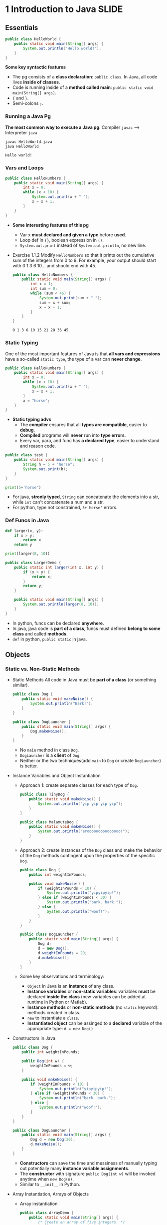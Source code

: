 #+TAGS: QUESTIONS(q) TOBEORG(t) UNCOVERED(u) EXTRA(e) SLIDE(s)
* 1 Introduction to Java                                             :SLIDE:
** Essentials
   #+begin_src java :classname HelloWorld
     public class HelloWorld {
         public static void main(String[] args) {
             System.out.println("Hello world!");
         }
     }
   #+end_src
   *Some key syntactic features*
   - The pg consists of a *class declaration*: ~public class~. In Java, all code lives *inside of classes*.
   - Code is running inside of a *method called main*: ~public static void main(String[] args)~.
   -  ~{~ and ~}~.
   - Semi-colons ~;~.
*** Running a Java Pg 
    *The most common way to execute a Java pg*: Compiler ~javac~ --> Interpreter ~java~

    #+DOWNLOADED: https://joshhug.gitbooks.io/hug61b/content/assets/compilation_figure.svg @ 2019-03-01 10:36:13
    [[file:pictures/1_Introductio_t_Java/compilation_figure_2019-03-01_10-36-13.svg]]

    #+begin_src sh 
      javac HelloWorld.java 
      java HelloWorld
    #+end_src 
    
    #+RESULTS:
    : Hello world!

*** Vars and Loops
    #+begin_src java :classname HelloNumbers
      public class HelloNumbers {
          public static void main(String[] args) {
              int x = 0;
              while (x < 10) {
                  System.out.print(x + " ");
                  x = x + 1;
              }
          }
      }
    #+end_src 
    - *Some interesting features of this pg* 
      - Var x *must declared and given a type* before *used*.
      - Loop def in ~{}~, boolean expression in ~()~.
      - ~System.out.print~ instead of ~System.out.println~, no new line.
    - Exercise 1.1.2 Modify ~HelloNumbers~ so that it prints out the cumulative sum of the integers from 0 to 9. For example, your output should start with 0 1 3 6 10... and should end with 45. 
      #+begin_src java :classname HelloNumbers
        public class HelloNumbers {
            public static void main(String[] args) {
                int x = 1;
                int sum = 0;
                while (sum < 46) {
                    System.out.print(sum + " ");
                    sum = x + sum;
                    x = x + 1;
                }
            }
        }
      #+end_src 
 
      #+RESULTS:
      : 0 1 3 6 10 15 21 28 36 45

*** Static Typing
    One of the most important features of Java is that *all vars and expressions* have a so-called ~static type~, the type of a var can *never change*.
    #+begin_src java :classname HelloNumbers
      public class HelloNumbers {
          public static void main(String[] args) {
              int x = 0;
              while (x < 10) {
                  System.out.print(x + " ");
                  x = x + 1;
              }
              x = "horse";
          }
      }
    #+end_src 
    - *Static typing advs*
      - The *compiler* ensures that all *types are compatible*, easier to *debug*.
      - *Compiled* programs will *never* run into *type errors*.
      - Every var, para, and func has *a declared type*, easier to understand and reason code.
    #+begin_src java :classname test
      public class test {
          public static void main(String[] args) {
              String h = 5 + "horse";
              System.out.print(h);
          }
      }
    #+end_src 
    #+begin_src python :results output
      print(5+'horse')
    #+end_src 
    - For java, *stronly typed*, ~String~ can concatenate the elements into a str, while ~int~ can't concatenate a num and a str.
    - For python, type not constrained, ~5+'horse'~ errors. 
*** Def Funcs in Java
    #+begin_src python :results output
      def larger(x, y):
          if x > y:
              return x
          return y

      print(larger(8, 10))
    #+end_src 
    #+begin_src java :classname LargerDemo
      public class LargerDemo {
          public static int larger(int x, int y) {
              if (x > y) {
                  return x;
              }
              return y;
          }

          public static void main(String[] args) {
              System.out.println(larger(8, 10));
          }
      }
    #+end_src 
    - In python, funcs can be declared *anywhere*.
    - In java, java code is *part of a class*, funcs must defined *belong to some class* and called *methods*.
    - ~def~ in python, ~public static~ in java.  
** Objects
*** Static vs. Non-Static Methods
    - Static Methods
     All code in Java must be *part of a class* (or something similar).
     #+begin_src java :classname Dog
       public class Dog {
           public static void makeNoise() {
               System.out.println("Bark!");
           }
       }
     #+end_src 
     #+begin_src java :classname DogLauncher
       public class DogLauncher {
           public static void main(String[] args) {
               Dog.makeNoise();
           }
       }
     #+end_src 
      - No ~main~ method in class ~Dog~. 
      - ~DogLauncher~ is a *client* of ~Dog~.
      - Neither or the two techniques(add ~main~ to ~Dog~ or create ~DogLauncher~) is better.
    - Instance Variables and Object Instantiation
      - Approach 1: create separate classes for each type of ~Dog~.
         #+begin_src java :classname TinyDog
           public class TinyDog {
               public static void makeNoise() {
                   System.out.println("yip yip yip yip");
               }
           }
         #+end_src 
         #+begin_src java :classname MalamuteDog
           public class MalamuteDog {
               public static void makeNoise() {
                   System.out.println("arooooooooooooooo!");
               }
           }
         #+end_src 
      - Approach 2: create instances of the ~Dog~ class and make the behavior of the ~Dog~ methods contingent upon the properties of the specific ~Dog~.
        #+begin_src java :classname Dog
          public class Dog {
              public int weightInPounds;
  
              public void makeNoise() {
                  if (weightInPounds < 10) {
                      System.out.println("yipyipyip!");
                  } else if (weightInPounds < 30) {
                      System.out.println("bark. bark.");
                  } else {
                      System.out.println("woof!");
                  }
              }
          }
        #+end_src 
        #+begin_src java :classname DogLauncher
          public class DogLauncher {
              public static void main(String[] args) {
                  Dog d;
                  d = new Dog();
                  d.weightInPounds = 20;
                  d.makeNoise();
              }
          }
        #+end_src 
      - Some key observations and terminology:
        - ~Object~ in Java is an *instance* of any class.
        - *Instance variables* or *non-static variables*: variables *must* be declared *inside the class* (new variables can be added at runtime in Python or Matlab).
        - *Instance methods* or *non-static methods* (no ~static~ keyword): methods created in class.
        - ~new~ to instantiate a ~class~.
        - *Instantiated object* can be assinged to a *declared* variable of the appropriate type: ~d = new Dog()~ 
    - Constructors in Java
      #+begin_src java :classname Dog
        public class Dog {
            public int weightInPounds;
 
            public Dog(int w) {
                weightInPounds = w;
            }
 
            public void makeNoise() {
                if (weightInPounds < 10) {
                    System.out.println("yipyipyip!");
                } else if (weightInPounds < 30) {
                    System.out.println("bark. bark.");
                } else {
                    System.out.println("woof!");
                }    
            }
        }
      #+end_src 
      #+begin_src java :classname DogLauncher
        public class DogLauncher {
            public static void main(String[] args) {
                Dog d = new Dog(20);
                d.makeNoise();
            }
        }
      #+end_src 
       - *Constructors* can save the time and messiness of manually typing out potentially many *instance variable assignments*.
       - The *constructor* with signature ~public Dog(int w)~ will be invoked anytime when ~new Dog(n)~.
       - Similar to ~__init__~ in Python.
    - Array Instantiation, Arrays of Objects
      - Array instantiation
        #+begin_src java :classname ArrayDemo
          public class ArrayDemo {
              public static void main(String[] args) {
                  /* Create an array of five integers. */
                  int[] someArray = new int[5];
                  someArray[0] = 3;
                  someArray[1] = 4;
              }
          }
        #+end_src 
      - Arrays of instantiated objects
        #+begin_src java :classname DogArrayDemo
          public class DogArrayDemo {
              public static void main(String[] args) {
                  /* Create an array of two dogs. */
                  Dog[] dogs = new Dog[2];
                  dogs[0] = new Dog(8);
                  dogs[1] = new Dog(20);
  
                  /* Yipping will result, since dogs[0] has weight 8. */
                  dogs[0].makeNoise();
              }
          }
        #+end_src 
        - ~class[] var = new class[n]~ for arrays
        - Two different ~new~:
          1. ~new Dog[2]~ to *create* an *array* that hold 2 ~Dog~ *objects(not instantiated)*.
          2. ~new Dog(8)~ to *instantiate* each ~Dog~ *object*.
*** Class Methods vs. Instance Methods
    Java allows us to define *2 types* of methods:
    1. *Class methods*, a.k.a *static* methods: *Static methods* are actions that are taken by the *class itself*.
    2. *Instance methods*, a.k.a *non-static* methods: *Instance methods* are actions that can be taken only by *a specific instance of a class*.
    #+begin_src java :classname Dog
      public class Dog {
          public int weightInPounds;

          public Dog(int w) {
              weightInPounds = w;
          }

          public void makeNoise() {
              if (weightInPounds < 10) {
                  System.out.println("yipyipyip!");
              } else if (weightInPounds < 30) {
                  System.out.println("bark. bark.");
              } else {
                  System.out.println("woof!");
              }
          }

          public static Dog maxDog(Dog d1, Dog d2) {
              if (d1.weightInPounds > d2.weightInPounds) {
                  return d1;
              }
              return d2;
          }

          public Dog maxDog(Dog d2) {
              if (this.weightInPounds > d2.weightInPounds) {
                  return this;
              }
              return d2;
          }

      }
     #+end_src 
    #+begin_src java :classname DogLauncher
       public class DogLauncher {
           public static void main(String[] args) {
               Dog d = new Dog(100);
               Dog d2 = new Dog(20);
               d.maxDog(d,d2);
               Dog.maxDog(d,d2);
           }
       }
    #+end_src
    - Class method: ~public static Dog maxDog~.
    - Instance method: ~public Dog maxDog~.
     
    - Exercise 1.2.1: What would the following method do? If you're not sure, try it out.        
      #+begin_src java :classname Dog
        public class Dog {
            public int weightInPounds;
 
            public Dog(int w) {
                weightInPounds = w;
            }
 
            public static Dog maxDog(Dog d1, Dog d2) {
                if (weightInPounds > d2.weightInPounds) {
                    return this;
                }
                return d2;
            }
        }
      #+end_src 
      - ~javac Dog.java~ output: *non-static variable* (~weightInPounds~) this *cannot* be referenced from a *static context* (~maxDog~).
    - Static Variables
      #+begin_src java :classname Dog
        public class Dog {
            public int weightInPounds;
            public static String binomen = "Canis familiaris";
            ...
        }
      #+end_src 
      - *Inherented* to *class itself* rather than the *instance* of class.
      - Usage: ~Dog.binomen~, not ~d.binomen~.
      - Java allows ~d.binomen~, a bad style. 
      - Exercise 1.2.2: Complete this exercise:
        #+begin_src java :classname Dog
          public class Dog {
              public int weightInPounds;
  
              public Dog(int w) {
                  weightInPounds = w;
              }
  
              public void makeNoise() {
                  if (weightInPounds < 10) {
                      System.out.println("yipyipyip!");
                  } else if (weightInPounds < 30) {
                      System.out.println("bark. bark.");
                  } else {
                      System.out.println("woof!");
                  }
              }
  
              public static Dog maxDog(Dog d1, Dog d2) {
                  if (d1.weightInPounds > d2.weightInPounds) {
                      return d1;
                  }
                  return d2;
              }
  
              public Dog maxDog(Dog d2) {
                  if (this.weightInPounds > d2.weightInPounds) {
                      return this;
                  }
                  return d2;
              }
  
          }
        #+end_src 
        #+begin_src java :classname Dogloop
           public class Dogloop {
               public static void main(String[] args) {
                   Dog smallDog = new Dog(5);
                   Dog mediumDog = new Dog(25);
                   Dog hugeDog = new Dog(150);
   
                   Dog[] manyDogs = new Dog[4];
                   manyDogs[0] = smallDog;
                   manyDogs[1] = hugeDog;
                   manyDogs[2] = new Dog(130);
   
                   int i = 0;
                   while (i < manyDogs.length) {
                       Dog.maxDog(manyDogs[i], mediumDog).makeNoise();
                       i = i + 1;
                   }
               }
           }
        #+end_src
        - Env analysis and output
          #+DOWNLOADED: /tmp/screenshot.png @ 2019-03-17 14:43:29
          [[file:pictures/1_Introductio_t_Java/screenshot_2019-03-17_14-43-29.png]]
          #+begin_example
            bark. bark.
            woof!
            woof!
            Exception in thread "main" java.lang.NullPointerException
                    at Dog.maxDog(Dog.java:19)
                    at Dogloop.main(Dogloop.java:14)
          #+end_example
*** public static void main(String[] args)
    ~public static void main(String[] args)~:
    - ~public~: So far, all of *methods* start with ~public~.
    - ~static~: ~static~ method, not associated with *any particular instance*.
    - ~void~: No return type.
    - ~main~: Method's name.
    - ~String[] args~: A *para* passed to the ~main~ method.
     
    - Command Line Args
      Since ~main~ is called by the *Java interpreter itself(~javac~) rather than another Java class*, it is the *interpreter's job* to *supply these args*. They refer usually to the *command line arguments*. 
  
      #+begin_src java :classname 
        public class ArgsDemo {
            public static void main(String[] args) {
                System.out.println(args[0]);
            }
        }
      #+end_src 
  
      #+begin_src sh 
        java ArgsDemo these are command line args
      #+end_src 
  
      #+RESULTS:
      : these
  
      - ~args~ = ~{"these", "are", "command", "line", "args"}~
    - Summing Command Line Arguments
      - Exercise 1.2.3: try to write a program that sums up the command line arguments, assuming they are numbers. For a solution, see the webcast or the code provided on GitHub.
        #+begin_src java :classname argsum
          public class argsum {
              public static void main(String[] args) {
                  int i = 0;
                  int sum = 0;
                  while(i < args.length) {
                      sum += Integer.parseInt(args[i]);
                      i += 1;
                  }
                  System.out.print(sum);
              }
          }
        #+end_src 
        #+begin_src sh 
          java argsum 1 2 3 4 5 6
        #+end_src 
        #+RESULTS:
        : 21
        - ~Integer.parseInt(String)~: Convert ~String~ to a *primitive* ~int~ and *return* it.
* 2 Lists                                                            :SLIDE:
** Mystery of the Walrus
   ~List~ could easily change the number of object after the simulation had begun.
*** The Mystery of the Walrus
    #+begin_src java :classname PollQuestions
      public class PollQuestions {
          public static void main(String[] args) {
              Walrus a = new Walrus(1000, 8.3);
              Walrus b;
              b = a;
              b.weight = 5;
              System.out.println(a);
              System.out.println(b);      

              int x = 5;
              int y;
              y = x;
              x = 2;
              System.out.println("x is: " + x);
              System.out.println("y is: " + y);      
          }

          public static class Walrus {
              public int weight;
              public double tuskSize;

              public Walrus(int w, double ts) {
                  weight = w;
                  tuskSize = ts;
              }

              public String toString() {
                  return String.format("weight: %d, tusk size: %.2f", weight, tuskSize);
              }
          }
      }
    #+end_src 
    - Env analysis
      #+DOWNLOADED: /tmp/screenshot.png @ 2019-03-19 23:37:17
      [[file:pictures/2._Lists/screenshot_2019-03-19_23-37-17.png]]
*** Bits
    72 and 'H' both stored as 01001000 *in memory*, interpreter differs them by *type*.
    8 primitive types of Java: byte, short, int, long, float, double, boolean, and char.
    #+begin_src java :classname 
      char c = 'H';
      int x = c;
      System.out.println(c);
      System.out.println(x);
    #+end_src 
    #+begin_example output
      H
      72
    #+end_example
*** Declaring a Variable (Simplified)
    #+begin_src java :classname 
      int x;
      double y;
    #+end_src 
    #+DOWNLOADED: /tmp/screenshot.png @ 2019-03-20 00:12:16
    [[file:pictures/2._Lists/screenshot_2019-03-20_00-12-16.png]]
    #+begin_src java :classname 
      x = -1431195969;
      y = 567213.112;
    #+end_src 
    #+DOWNLOADED: /tmp/screenshot.png @ 2019-03-20 00:12:55
    [[file:pictures/2._Lists/screenshot_2019-03-20_00-12-55.png]]
    - When you *declare* a variable of a certain type, Java finds a *continuous* block with exactly enough bits to hold a thing of that type.
    - In addition to setting aside memory, the Java interpreter also *creates an entry* in an *internal table* that *maps each variable name to the location of the first bit* in the box.
    - the *exact memory address* is *below the level of abstraction accessible* to us in Java
    - Java does not write anything into the *reserved* box when a variable is *declared*. Java compiler *prevents* you from using a variable until after the box has been filled with bits using the = operator.
     
    - Simplified Box Notation
      #+DOWNLOADED: /tmp/screenshot.png @ 2019-03-20 15:05:29
      [[file:pictures/2._Lists/screenshot_2019-03-20_15-05-29.png]]
*** The Golden Rule of Equals (GRoE)
    In Java, ~=~ for *any* assignment means *interpreter copying bits* from A into B.
*** Reference Types
    - ~primitive type~: ~byte~, ~short~, ~int~, ~long~, ~float~, ~double~, ~boolean~, ~char~.
    - ~reference type~: Everything else, including arrays.
     
    - Object Instantiation
      #+begin_src java :classname 
        public static class Walrus {
            public int weight;
            public double tuskSize;
 
            public Walrus(int w, double ts) {
                weight = w;
                tuskSize = ts;
            }
        }
      #+end_src 
      Use ~new Walrus(1000, 8.3)~ 
      #+DOWNLOADED: /tmp/screenshot.png @ 2019-03-31 23:08:50
      [[file:pictures/2._Lists/screenshot_2019-03-31_23-08-50.png]]
      In *real implementations* of the Java programming language, there is actually some *additional overhead* for any object, so a Walrus takes somewhat more than 96 bits. 
    - Reference Variable Declaration
      When a variable of *any reference type declared*, Java allocates *a box of 64 bits* to store the *address(fist bit)* of the variable *in memory*.
      1. ~Walrus someWalrus~: Creating a *box of 64 bits*.
      2. ~someWalrus = new Walrus(1000, 8.3)~: Creating a new ~Walrus~ and return its *address* by the ~new~ operator.
         - If Walrus ~weight~ is stored starting at bit ~5051956592385990207~ and ~tuskSize~ at ~5051956592385990239~ (more 32 bits than ~weight~, which is ~int~):
           #+DOWNLOADED: /tmp/screenshot.png @ 2019-03-31 23:39:47
           [[file:pictures/2._Lists/screenshot_2019-03-31_23-39-47.png]]
         - Assigning ~null~ to a *reference variable* (such as ~someWalrus~):
           #+DOWNLOADED: /tmp/screenshot.png @ 2019-03-31 23:41:47
           [[file:pictures/2._Lists/screenshot_2019-03-31_23-41-47.png]]
    - Box and Pointer Notation
      #+DOWNLOADED: /tmp/screenshot.png @ 2019-03-31 23:45:22
      [[file:pictures/2._Lists/screenshot_2019-03-31_23-45-22.png]]
    - Resolving the Mystery of the Walrus
      #+begin_src java :classname 
        Walrus a = new Walrus(1000, 8.3);
        Walrus b;
        b = a;
      #+end_src 
      #+DOWNLOADED: /tmp/screenshot.png @ 2019-04-01 00:28:59
      [[file:pictures/2._Lists/screenshot_2019-04-01_00-28-59.png]]
*** Parameter Passing
    - Exercise 2.1.1
      #+begin_src java :classname PassByValueFigure
        public class PassByValueFigure {
            public static void main(String[] args) {
                Walrus walrus = new Walrus(3500, 10.5);
                int x = 9;

                doStuff(walrus, x);
                System.out.println(walrus);
                System.out.println(x);
            }

            public static void doStuff(Walrus W, int x) {
                W.weight = W.weight - 100;
                x = x - 5;
            }
        }
      #+end_src 
      - ~doStuff~ has an effect on only ~walrus~, not ~x~.
*** Instantiation of Arrays
     #+begin_src java :classname 
       int[] x; //declaration
       Planet[] planets;
       x = new int[]{0, 1, 2, 95, 4}; //instantiate
     #+end_src 
     - *Declaration* ~type[] x~ (~type~ can be ~primitive~ or ~reference~): creating memory boxes of *64 bits* to store *addresses*.
     - *Instantiation* ~x = new int[]{...}~: creating boxes of 32 bits each and returns the address of the overall object (this list) for assignment to x
*** IntLists
    #+begin_src java :classname 
      public class IntList {
          public int first;
          public IntList rest;        

          public IntList(int f, IntList r) {
              first = f;
              rest = r;
          }
      }
    #+end_src 
    to make a list of numbers 5, 10, and 15.
    #+begin_src java :classname 
      // build forwards
      IntList L = new IntList(5, null);
      L.rest = new IntList(10, null);
      L.rest.rest = new IntList(15, null);
      // or backwards
      IntList L = new IntList(15, null);
      L = new IntList(10, L);
      L = new IntList(5, L);
    #+end_src 
    above code is ugly and prone to errors -> adopt the *usual object oriented* programming strategy of *adding helper methods* to class to perform basic tasks

    - ~size~ and ~iterativeSize~ (helper methods)
      #+begin_src java :classname 
        public int size() {
            if (rest == null) {
                return 1;
            }
            return 1 + this.rest.size();
        }
        //iterative size
        public int iterativeSize() {
            IntList p = this;
            int totalSize = 0;
            while (p != null) {
                totalSize += 1;
                p = p.rest;
            }
            return totalSize;
        }
      #+end_src 
      - ~if (this == null) return 0;~ leads to ~NullPointer error~
      - use ~p~ for ~pointer~ in ~iterativeSize~ as ~this~ *can't be reassigned* in Java.    
    - ~get~
      #+begin_src java :classname 
        public class IntList {
            public int first;
            public IntList rest;
 
            public IntList(int f, IntList r) {
                first = f;
                rest = r;
            }
 
            public int get(int i) {
                if (i == 0) {
                    return first;
                }
                return rest.get(i - 1);
            }
        }
      #+end_src 
** The SLList
   ~IntList~ is a *naked recursive* data structure 
*** Improvement #1: Rebranding
    #+begin_src java :classname 
      public class IntNode {
          public int item;
          public IntNode next;

          public IntNode(int i, IntNode n) {
              item = i;
              next = n;
          }
      }
    #+end_src 
*** Improvement #2: Bureaucracy
    #+begin_src java :classname 
      public class SLList {
          public IntNode first;

          public SLList(int x) {
              first = new IntNode(x, null);
          }
      }
    #+end_src 
    #+begin_src java :classname 
      IntList L1 = new IntList(5, null);
      SLList L2  = new SLList(5);
    #+end_src 
    ~SLList~ *hides* the detail that there exists a *null link* from the user 
*** addFirst and getFirst
    #+begin_src java :classname 
      public class SLList {
          public IntNode first;

          public SLList(int x) {
              first = new IntNode(x, null);
          }

          /** Adds an item to the front of the list. */
          public void addFirst(int x) {
              first = new IntNode(x, first);
          }

          public int getFirst() {
              return first.item;
          }
      }
    #+end_src 
    #+begin_src java :classname 
      // IntList
      IntList L = new IntList(15, null);
      L = new IntList(10, L);
      L = new IntList(5, L);
      int x = L.first;
      // SLList 
      SLList L = new SLList(15);
      L.addFirst(10);
      L.addFirst(5);
      int x = L.getFirst()
    #+end_src 
    #+DOWNLOADED: /tmp/screenshot.png @ 2019-05-30 23:43:42
    [[file:pictures/2._Lists/screenshot_2019-05-30_23-43-42.png]]
    - ~SLList~ class acts as a *middleman* between the *list user* and the *naked recursive data structure*
    - ~IntList~ user may have a potentially *undesireable* possibility to have *extra* variables that point to the middle of the ~IntList~
      #+begin_src java :classname 
        IntList L = new IntList(15, null);
        L2 = new IntList(10, L);
        L1 = new IntList(5, L2);
      #+end_src
     
    - Exercise 2.2.1: Try to write an ~addFirst~ method to the ~IntList~ class (tricky as well as inefficient)
      #+begin_src java :classname 
        public class IntList {
            public int first;
            public IntList rest;        
 
            public IntList(int f, IntList r) {
                first = f;
                rest = r;
            }
 
            public void addFirst(int x, IntList L) {
                rest = L;
                first = x;
            }
        }
      #+end_src 
      #+begin_src java :classname 
        L = new IntList(15, null);
        L.addFirst(10, L);
        L.addFirst(5, L);
        int x = L.first
      #+end_src 
*** Improvement #3: Public vs. Private
    ~SLList~ can be *bypassed* and the *raw power* of *naked data structure* (with all its dangers) can be accessed. A programmer can easily modify the list *directly*, without going through the *kid-tested*, *mother-approved* ~addFirst~ method, for example:
    #+begin_src java :classname 
      SLList L = new SLList(15);
      L.addFirst(10);
      L.first.next.next = L.first.next;
    #+end_src 
    #+DOWNLOADED: /tmp/screenshot.png @ 2019-05-31 00:15:38
    [[file:pictures/2._Lists/screenshot_2019-05-31_00-15-38.png]]
    - This results in a malformed list with an infinite loop -> to deal with, change ~public IntNode first~ to ~private IntNode first~
    - ~Private~ *variables and methods* can only be accessed by code inside the *same* ~.java~ file
*** Improvement #4: Nested Classes
    #+begin_src java :classname 
      public class SLList {
          public static class IntNode {
              public int item;
              public IntNode next;
              public IntNode(int i, IntNode n) {
                  item = i;
                  next = n;
              }
          }

          private IntNode first;
          ...
    #+end_src 
    - ~static~ means that *methods* inside the ~static~ class can not access any of the *members* of the *enclosing class*
     
    - Exercise 2.2.2
      #+begin_src java :classname 
        /** A rather contrived exercise to test your understanding of when
            nested classes may be made static. This is NOT an example of good
            class design, even after you fix the bug.
 
            The challenge with this file is to delete the keyword static the
            minimum number of times so that the code compiles.
 
            Guess before TRYING to compile, otherwise the compiler will spoil
            the problem.*/
        public class Government {
          private int treasury = 5;
 
          private void spend() {
            treasury -= 1;
          }
 
          private void tax() {
            treasury += 1;
          }
 
          public void report() {
            System.out.println(treasury);
          }
 
          public static Government greaterTreasury(Government a, Government b) {
            if (a.treasury > b.treasury) {
              return a;
            }
            return b;
          }
 
          public static class Peasant {
            public void doStuff() {
              System.out.println("hello");			
            }
          }
 
          public static class King { 
            public void doStuff() {
              spend();			
            }
          }
 
          public static class Mayor {
            public void doStuff() {
              tax();			
            }
          }
 
          public static class Accountant {
            public void doStuff() {
              report();			
            }
          }
 
          public static class Thief {
            public void doStuff() {
              treasury = 0;			
            }
          }
 
          public static class Explorer {
            public void doStuff(Government a, Government b) {
              Government favorite = Government.greaterTreasury(a, b);
              System.out.println("The best government has treasury " + favorite.treasury);			
            }
          }
        }
      #+end_src 
      - Extra ~static class~: ~King~, ~Mayor~, ~Accountant~, ~Thief~
      - ~Explorer~ is ok because it accesses ~greaterTreasury~ and ~treasury~ through ~Government favorite~, not *directly*.    
*** addLast() and size()
    - ~addLast~ 
      #+begin_src java :classname 
        /** Adds an item to the end of the list. */
        public void addLast(int x) {
            IntNode p = first;

            /* Advance p to the end of the list. */
            while (p.next != null) {
                p = p.next;
            }
            p.next = new IntNode(x, null);
        }
      #+end_src 
    - ~private static int size(IntNode p)~: Returns the size of the list *starting* at ~IntNode p~
      #+begin_src java :classname 
        /** Returns the size of the list starting at IntNode p. */
        private static int size(IntNode p) {
            if (p.next == null) {
                return 1;
            }

            return 1 + size(p.next);
        }
      #+end_src
      - A *private helper* (~SLList~) method that interacts with the underlying *naked recursive* data structure (~IntNode~) 
      - *Recursive*: ~return 1 + size(p.next)~
      - ~private~: variables and methods can only be accessed by code inside the *same* ~.java~ file
      - ~static~: variables and methods *inherented to class itself* rather than *instances of class* 
    - ~public int size()~: Returns the size of the *whole* list (starting at ~first~)  
      #+begin_src java :classname 
        public int size() {
            return size(first);
        }
      #+end_src
      - ~size()~ and ~size(IntNode p)~: *overloaded* with the same name but *different signatures*  
*** Improvement #5: Caching
    add a ~size~ variable to the ~SLList~ class that tracks the current size. This practice of *saving important data to speed up retrieval* is sometimes known as *caching*.
    #+begin_src java :classname 
      public class SLList {
          ... /* IntNode declaration omitted. */
          private IntNode first;
          private int size;

          public SLList(int x) {
              first = new IntNode(x, null);
              size = 1;
          }

          public void addFirst(int x) {
              first = new IntNode(x, first);
              size += 1;
          }

          public int size() {
              return size;
          }
          ...
      }
    #+end_src 
    - make ~size()~ incredibly fast no matter how large the list
    - slow down ~addFirst~ and ~addLast~ method
    - increase memory of usage of ~SLList~ class 
*** Improvement #6: The Empty List
    #+begin_src java :classname 
      public class SLList {
          ...
          public SLList() {
              first = null;
              size = 0;
          }

          public SLList(int x) {
              first = new IntNode(x, null);
              size = 1;
          }

          /** Adds an item to the end of the list. */
          public void addLast(int x) {
              size += 1
              if (first == Null) {
                  first = new IntNode(x, Null);
                  return;
              }
              IntNode p = first;

              /* Advance p to the end of the list. */
              while (p.next != null) {
                  p = p.next;
              }
              p.next = new IntNode(x, null);
          }

          /** Crashes when you call addLast on an empty SLList. Fix it. */
          public static void main(String[] args) {
              SLList x = new SLList();
              x.addLast(5);
          }
      }
    #+end_src 
    - ~SLList(int x)~ and ~SLList~ *overloaded*
    - ~addLast~ crashes on *empty* SLList
*** Improvement #6b: Sentinel Nodes
    make all ~SLLists~ to use the *same methods* -> create a special ~IntNode~ node: *sentinel node*  
    #+begin_src java :classname 
      public void addLast(int x) {
          size += 1;
          IntNode p = sentinel;
          while (p.next != null) {
              p = p.next;
          }

          p.next = new IntNode(x, null);
      }
    #+end_src 
    - Empty list created by ~SLList L = new SLList()~
      #+DOWNLOADED: /tmp/screenshot.png @ 2019-06-06 00:18:33
      [[file:pictures/2._Lists/screenshot_2019-06-06_00-18-33.png]]
    - a ~SLList~ with 5, 10, 15
      #+DOWNLOADED: /tmp/screenshot.png @ 2019-06-06 00:19:26
      [[file:pictures/2._Lists/screenshot_2019-06-06_00-19-26.png]]
    - ~sentinel = new IntNode(random, Null)~
**** Question:                                                    :QUESTIONS:
     1.在哪里定义 ~sentinel~ ？ ~sentinel~ 与 ~first~ 和 ~addFirst~ 怎么串联起来？   
*** Invariants
    An *invariant* is a *fact* about a *data structure* that is guaranteed to be *true* (assuming there are no bugs in your code)
    A ~SLList~ with a *sentinel node* has at least the following invariants:
    - The ~sentinel~ reference always points to a *sentinel node*.
    - The *front item* (if it exists), is always at ~sentinel.next.item~.
    - The ~size~ variable is always the total number of items that have been added.
** The DLList
*** addLast
    Previous ~addLast~ is *slow* for long lists -> adding a ~last~ variable 
    #+begin_src java :classname 
      public class SLList {
          private IntNode sentinel;
          private IntNode last;
          private int size;    

          public void addLast(int x) {
              last.next = new IntNode(x, null);
              last = last.next;
              size += 1;
          }
          ...
      }
    #+end_src 
    - Exercise 2.3.1
      #+DOWNLOADED: /tmp/screenshot.png @ 2019-06-09 22:14:35
      [[file:pictures/2._Lists/screenshot_2019-06-09_22-14-35.png]]
     ~addLast~ and ~getLast~ *rapid*, ~removeLast~ slow   
*** SecondToLast
    Adding a ~secondToLast~ 
*** Improvement #7: Looking Back
    Adding a previous pointer to each ~IntNode~ 
    #+begin_src java :classname 
      public class IntNode {
          public IntNode prev;
          public int item;
          public IntNode next;
      }
    #+end_src 
    #+DOWNLOADED: /tmp/screenshot.png @ 2019-06-09 22:51:21
    [[file:pictures/2._Lists/screenshot_2019-06-09_22-51-21.png]]
*** Improvement #8: Sentinel Upgrade
    ~last~ sometimes points at the ~sentinel~ node, and sometimes at a real node ->
    - Adding a *second sentinel* node to the back of the list
      #+DOWNLOADED: /tmp/screenshot.png @ 2019-06-09 23:08:50
      [[file:pictures/2._Lists/screenshot_2019-06-09_23-08-50.png]]
    - Implementing the list so that it is *circular*, with the *front and back* pointers sharing the *same sentinel* node
      #+DOWNLOADED: /tmp/screenshot.png @ 2019-06-09 23:09:34
      [[file:pictures/2._Lists/screenshot_2019-06-09_23-09-34.png]]
*** Generic DLLists
    Creating data structures that hold any ~reference~ type 
    - Adding ~<>~ to define generic ~DLList~ 
      #+begin_src java :classname 
        public class DLList<BleepBlorp> {
            private IntNode sentinel;
            private int size;

            public class IntNode {
                public IntNode prev;
                public BleepBlorp item;
                public IntNode next;
                ...
            }
            ...
        }
      #+end_src
    - Instantiate generic ~DLList~ 
      #+begin_src java :classname 
        DLList<String> d2 = new DLList<>("hello");
        d2.addLast("world");
      #+end_src 
    - Generics only work with ~reference~ types -> using the ~reference~ version of the ~primitive~ type
      #+begin_src java :classname 
        DLList<Integer> d1 = new DLList<>(5);
        d1.insertFront(10);
      #+end_src 
** Arrays
*** Array Creation
    Three valid notations for array creation
    #+begin_src java :classname 
      x = new int[3];
      y = new int[]{1, 2, 3, 4, 5};
      int[] z = {9, 10, 11, 12, 13};
    #+end_src 
*** Array Access and Modification
    #+begin_src java :classname 
      public class ClassNameHere {
          public static void main(String[] args) {
              int[] z = null;
              int[] x, y;

              x = new int[]{1, 2, 3, 4, 5};
              y = x;
              x = new int[]{-1, 2, 5, 4, 99};
              y = new int[3];
              z = new int[0];
              int xL = x.length;

              String[] s = new String[6];
              s[4] = "ketchup";
              s[x[3] - x[1]] = "muffins";

              int[] b = {9, 10, 11};
              System.arraycopy(b, 0, x, 3, 2);
          }
      }
    #+end_src 
    #+DOWNLOADED: /tmp/screenshot.png @ 2019-06-11 21:03:11
    [[file:pictures/2._Lists/screenshot_2019-06-11_21-03-11.png]]
    - ~System.arraycopy(b, 0, x, 3, 2)~ = ~x[3:5] = b[0:2]~ in python
      - ~b~: The array to use as a source
      - ~0~: Where to start in the source array
      - ~x~: The array to use as a destination
      - ~3~: Where to start in the destination array
      - ~2~: How many items to copy 
*** 2D Arrays in Java
    2D array in Java is actually just an *array of arrays*
    #+begin_src java :classname 
      public class ArrayBasics2 {
          public static void main(String[] args) {
              int[][] pascalsTriangle;
              pascalsTriangle = new int[4][];
              int[] rowZero = pascalsTriangle[0];
		
              pascalsTriangle[0] = new int[]{1};
              pascalsTriangle[1] = new int[]{1, 1};
              pascalsTriangle[2] = new int[]{1, 2, 1};
              pascalsTriangle[3] = new int[]{1, 3, 3, 1};
              int[] rowTwo = pascalsTriangle[2];
              rowTwo[1] = -5;

              int[][] matrix;
              matrix = new int[4][];
              matrix = new int[4][4]; 

              int[][] pascalAgain = new int[][]{{1}, {1, 1}, 
                                                {1, 2, 1}, {1, 3, 3, 1}};
          }
      } 
    #+end_src 
    #+DOWNLOADED: /tmp/screenshot.png @ 2019-06-11 21:26:52
    [[file:pictures/2._Lists/screenshot_2019-06-11_21-26-52.png]]

    - Exercise 2.4.1
      #+begin_src java :classname 
        public class ArrayDanger {
 
            public static void main(String[] args) {
                int[][] x = {{1, 2, 3}, {4, 5, 6}, {7, 8, 9}};
 
                int[][] z = new int[3][];
                z[0] = x[0];
                z[1] = x[1];
                z[2] = x[2];
                z[0][0] = -z[0][0];
 
                int[][] w = new int[3][3];
                System.arraycopy(x[0], 0, w[0], 0, 3);
                System.arraycopy(x[1], 0, w[1], 0, 3);
                System.arraycopy(x[2], 0, w[2], 0, 3);
                w[0][0] = -w[0][0];
                System.out.println("x[0][0]: " + x[0][0] + ", w[0][0]: " + w[0][0]);
            }
        } 
      #+end_src 
      #+DOWNLOADED: /tmp/screenshot.png @ 2019-06-11 21:31:26
      [[file:pictures/2._Lists/screenshot_2019-06-11_21-31-26.png]]
      - ~z[i] = x[i]~ will make ~z[i]~ and ~x[i]~ point to the same array (the *same memory box*), so any operations on the one will have the *same effect* on the other
      - ~System.arraycopy~ will *create new memory box* and just copy the *value* from *src array to des array*. 
*** Arrays vs. Classes
    Both ~arrays~ and ~classes~ can be used to organize a *bunch of memory boxes*. In both cases, the number of memory boxes is *fixed*
    - Key differences between memory boxes in ~arrays~ and ~classes~
      - ~Array~ boxes are *numbered* and accessed using ~[]~ notation, and ~class~ boxes are *named* and accessed using dot notation ~.~
      - ~Array~ boxes must all be the *same* type. ~Class~ boxes can be *different* types
    - One particularly notable *impact of these difference* is that ~[]~ notation allows us to specify which index we'd like *at runtime*
      #+begin_src java :classname 
        int indexOfInterest = askUserForInteger();
        int[] x = {100, 101, 102, 103};
        int k = x[indexOfInterest];
        System.out.println(k);

        $ javac arrayDemo
        $ java arrayDemo
        What index do you want? 2
        102
      #+end_src
      - By contrast, *specifying fields* in a class is not something we do at runtime
        #+begin_src java :classname 
          String fieldOfInterest = "mass";
          Planet p = new Planet(6e24, "earth");
          double mass = p[fieldOfInterest];

          $ javac classDemo
          FieldDemo.java:5: error: array required, but Planet found
                  double mass = earth[fieldOfInterest];        
                                         ^
  
          String fieldOfInterest = "mass";
          Planet p = new Planet(6e24, "earth");
          double mass = p.fieldOfInterest;

          $ javac classDemo
          FieldDemo.java:5: error: cannot find symbol
                  double mass = earth.fieldOfInterest;        
                                     ^
            symbol:   variable fieldOfInterest
             location: variable earth of type Planet
        #+end_src
        - ~reflection~: A way to specify desired fields in a class at runtime, which is considered very *bad* coding style for *typical* programs
**** Question:                                                    :QUESTIONS:
     1. 那两个运行时定义类成员的例子是什么意思？
     2. 运行时定义 ~array~ 值也是不好的风格？ 
*** Appendix: Java Arrays vs. Other Languages
    - Have no special syntax for *"slicing"* (such as in Python).
    - Cannot be *shrunk or expanded* (such as in Ruby).
    - Do not have *member methods* (such as in Javascript).
    - Must contain values only of the *same type* (unlike Python).
** The AList
   Unlike the ~DLList~, the ~AList~ will use *arrays* to store data instead of a *linked list*.
   ~int get(int i)~ in ~DLList~ costs $n/2$ times in worst case -> accessing ~array[i]~ takes *constant* time -> *array-based* list instead of *linked*-list  
*** Our First Attempt: The Naive Array Based List
    - Optional Exercise 2.5.1: Try to build an AList class that supports addLast, getLast, get, and size operations. Your AList should work for any size array up to 100.
      #+begin_src java :classname 
        public class AList {
            private int[] items;
            private int size;
 
            /** Creates an empty list. */
            public AList() {
                items = new int[100];
                size = 0;
            }
 
            /** Inserts X into the back of the list. */
            public void addLast(int x) {
                items[size] = x;
                size = size + 1;
            }
 
            /** Returns the item from the back of the list. */
            public int getLast() {
                return items[size - 1];
            }
            /** Gets the ith item in the list (0 is the front). */
            public int get(int i) {
                return items[i];
            }
 
            /** Returns the number of items in the list. */
            public int size() {
                return size;
            }
 
            /** Deletes item from back of the list and
             ,* returns deleted item. */
            public int removeLast() {
                int x = getLast();
                size = size - 1;
                return x;
            }
        } 
      #+end_src 
      - Any change to *list(abstract idea)* must be reflected in a change in one or more *memory boxes(concrete representation)* in implementation: ~size~, ~items~ and ~items[i]~ above
      - *Invariants* guide the changes
        - The position of the next item to be inserted is always ~size~
        - ~size~ is always the number of items in the ~AList~
        - The last item in the list is always in position ~size - 1~ 
*** Naive Resizing Arrays
    #+begin_src java :classname 
      public void resize(int capacity) {
          int[] a = new int[capacity];
          System.arraycopy(items, 0, a, 0, size);
          items = a;
      }

      public void addLast(int x) {
          if (size == items.length) {
              resize(size + 1);
          }
          items[size] = x;
          size = size + 1;
      }
    #+end_src 
    - ~System.arraycopy(items, 0, a, 0, size);~
    - Only if ~size == items.length~ would call ~resize~ 
*** Analyzing the Naive Resizing Array
    #+DOWNLOADED: https://joshhug.gitbooks.io/hug61b/content/chap2/fig25/insert_experiment.png @ 2019-08-06 12:08:11
    [[file:pictures/2._Lists/insert_experiment_2019-08-06_12-08-10.png]]
    - ~add~ in ~SLList~ takes the same additional amount of time
    - ~addLast~ in ~AList~ 
      - *Creating* all those memory boxes and *recopying* their contents takes time
      - Each operation takes *linear* time (integral is a *parabola*)
*** Geometric Resizing
    Grow the size of array by a *multiplicative* amount, rather than an *additive* amount
    #+begin_src java :classname 
      public void insertBack(int x) {
          if (size == items.length) {
              resize(size + RFACTOR);
          }
          items[size] = x;
          size += 1;
      }
    #+end_src 
    #+begin_src java :classname 
      public void insertBack(int x) {
          if (size == items.length) {
              resize(size * RFACTOR);
          }
          items[size] = x;
          size += 1;
      }
    #+end_src 
*** Memory Performance
    Usage ratio R: size of the list / length of the ~items~ array, halve the size of the array when R falls to less than 0.25
*** Generic ALists <<ilink3>>
    #+begin_src java :classname 
      public class AList<Glorp> {
          private Glorp[] items;
          private int size;

          /** Creates an empty list. */
          public AList() {
              items = (Glorp []) new Object[8];
              size = 0;
          }

          /** Inserts X into the back of the list. */

          public void resize(int capacity) {
              Glorp[] a = (Glorp []) new Object[capacity]; <<elink4>>
              System.arraycopy(items, 0, a, 0, size);
              items = a;
          }

          public void addLast(int x) {
              if (size == items.length) {
                  resize(size + 1);
              }
              items[size] = x;
              size = size + 1;
          }

          /** Returns the item from the back of the list. */
          public Glorp getLast() {
              return items[size - 1];
          }
          /** Gets the ith item in the list (0 is the front). */
          public Glorp get(int i) {
              return items[i];
          }

          /** Returns the number of items in the list. */
          public int size() {
              return size;
          }

          /** Deletes item from back of the list and
           ,* returns deleted item. */
          public Glorp removeLast() {
              Glorp x = getLast();
              items[size - 1] = null;
              size = size - 1;
              return x;
          }
      } 
   #+end_src 
    - Not ~Glorp[] items = new Glorp[8];~ but ~Glorp[] items = (Glorp []) new Object[8];~
    - Java only destroys *objects* when the last *reference* has been lost: ~items[size - 1] = null;~ to *save memory* and *avoid loitering*, while ~int~ need not ~items[size - 1] = 0~
* 3 Testing                                                          :SLIDE:
  Testing and Selection Sort
** JUnit Testing
*** Ad hoc test 
    #+begin_src java :classname 
      public class TestSort {
          /** Tests the sort method of the Sort class. */
          public static void testSort() {
              String[] input = {"i", "have", "an", "egg"};
              String[] expected = {"an", "egg", "have", "i"};
              Sort.sort(input);
              for (int i = 0; i < input.length; i += 1) {
                  if (!input[i].equals(expected[i])) {
                      System.out.println("Mismatch in position " + i + ", expected: " + expected + ", but got: " + input[i] + ".");
                      break;
                  }
              }
          }

          public static void main(String[] args) {
              testSort();
          }
      }
    #+end_src 
    #+begin_src java :classname 
      public class Sort {
          /** Sorts strings destructively. */
          public static void sort(String[] x) {        
          }
      }
    #+end_src 
    - ~==~ can't be used for ~Object~
    - ~java.util.Arrays.equals~ for ~Array~
*** JUnit 
    #+begin_src java :classname 
      public static void testSort() {
          String[] input = {"i", "have", "an", "egg"};
          String[] expected = {"an", "egg", "have", "i"};
          Sort.sort(input);
          org.junit.Assert.assertArrayEquals(expected, input);
      }
    #+end_src 
** Selection Sort <<ilink13>>
   #+begin_src java :classname 
     public static void sort(String[] x) { 
         // find the smallest item
         // move it to the front
         // selection sort the rest (using recursion?)
     }
   #+end_src 
*** findSmallest
    #+begin_src java :classname 
      /** Returns the smallest string in x. 
       ,* @source Got help with string compares from https://goo.gl/a7yBU5. */
      public static String findSmallest(String[] x) {
          String smallest = x[0];
          for (int i = 0; i < x.length; i += 1) {
              int cmp = x[i].compareTo(smallest);
              if (cmp < 0) {
                  smallest = x[i];
              }
          }
          return smallest;
      }
    #+end_src 
    - Not ~if (x[i] < smallest)~ but ~int cmp = x[i].compareTo(smallest);~ 
    #+begin_src java :classname 
      public class TestSort {
          ...
          public static void testFindSmallest() {
              String[] input = {"i", "have", "an", "egg"};
              String expected = "an";

              String actual = Sort.findSmallest(input);
              org.junit.Assert.assertEquals(expected, actual);        

              String[] input2 = {"there", "are", "many", "pigs"};
              String expected2 = "are";

              String actual2 = Sort.findSmallest(input2);
              org.junit.Assert.assertEquals(expected2, actual2);
      }
          public static void main(String[] args) {
              testFindSmallest(); // note: we changed this from testSort!
          }
      }
    #+end_src 
    - ~org.junit.Assert.assertEquals(expected, actual)~ 
*** Swap
    #+begin_src java :classname 
      public static void swap(String[] x, int a, int b) {
          String temp = x[a];
          x[a] = x[b];
          x[b] = temp;
      }
    #+end_src 
    #+begin_src java :classname 
      public class TestSort {
          ...    

          /** Test the Sort.swap method. */
          public static void testSwap() {
              String[] input = {"i", "have", "an", "egg"};
              int a = 0;
              int b = 2;
              String[] expected = {"an", "have", "i", "egg"};

              Sort.swap(input, a, b);
              org.junit.Assert.assertArrayEquals(expected, input);
          }

          public static void main(String[] args) {
              testSwap();
          }
      }
    #+end_src 
*** Revising findSmallest
    #+begin_src java :classname 
      /** Sorts strings destructively. */
      public static void sort(String[] x) { 
          // find the smallest item
          String smallest = findSmallest(x);

          // move it to the front
          swap(x, 0, smallest);

          // selection sort the rest (using recursion?)
      }
    #+end_src 
    - ~smallest~ should be the index
    ->
    #+begin_src java :classname 
      public static int findSmallest(String[] x) {
          int smallestIndex = 0;
          for (int i = 0; i < x.length; i += 1) {
              int cmp = x[i].compareTo(x[smallestIndex]);
              if (cmp < 0) {
                  smallestIndex = i;
              }
          }
          return smallestIndex;
      }
    #+end_src 
    #+begin_src java :classname 
      public static void testFindSmallest() {
          String[] input = {"i", "have", "an", "egg"};
          int expected = 2;

          int actual = Sort.findSmallest(input);
          org.junit.Assert.assertEquals(expected, actual);        

          String[] input2 = {"there", "are", "many", "pigs"};
          int expected2 = 1;

          int actual2 = Sort.findSmallest(input);
          org.junit.Assert.assertEquals(expected2, actual2);
      }
    #+end_src 
    #+begin_src java :classname 
      /** Sorts strings destructively. */
      public static void sort(String[] x) { 
          // find the smallest item
          // move it to the front
          // selection sort the rest (using recursion?)
          int smallestIndex = findSmallest(x);
          swap(x, 0, smallestIndex);
      }
    #+end_src 
    #+DOWNLOADED: /tmp/screenshot.png @ 2019-08-09 14:20:51
    [[file:pictures/3._Testing/screenshot_2019-08-09_14-20-51.png]]
*** Recursive Helper Methods
    Considering only a subset of a larger array -> create a *private helper* method that has an *additional parameter* (or parameters) that delineate which part of the array to consider.
    #+begin_src java :classname 
      private static void sort(String[] x, int start) { 
          int smallestIndex = findSmallest(x);
          swap(x, start, smallestIndex);
          sort(x, start + 1);
      }
    #+end_src 
    #+begin_src java :classname 
      /** Sorts strings destructively. */
      public static void sort(String[] x) { 
          sort(x, 0);
      }
    #+end_src 
*** Debugging and Completing Sort
    Running ~testSort~ 
    1. Bug 1
      #+begin_src java :classname 
        Exception in thread "main" java.lang.ArrayIndexOutOfBoundsException: 4
            at Sort.swap(Sort.java:16)
      #+end_src 
      ->
      #+begin_src java :classname 
        /** Sorts strings destructively starting from item start. */
        private static void sort(String[] x, int start) { 
            if (start == x.length) {
                return;
            }
            int smallestIndex = findSmallest(x);
            swap(x, start, smallestIndex);
            sort(x, start + 1);
        }
      #+end_src
    2. Bug 2
      #+begin_src java :classname
        Exception in thread "main" arrays first differed at element [0]; 
        expected<[an]> bit was:<[have]>
      #+end_src 
      -> 
      #+begin_src java :classname 
        public static int findSmallest(String[] x, int start) {
            int smallestIndex = start;
            for (int i = start; i < x.length; i += 1) {
                int cmp = x[i].compareTo(x[smallestIndex]);
                if (cmp < 0) {
                    smallestIndex = i;
                }
            }
            return smallestIndex;
        }
      #+end_src 
      #+begin_src java :classname 
        public static void testFindSmallest() {
            String[] input = {"i", "have", "an", "egg"};
            int expected = 2;
  
            int actual = Sort.findSmallest(input, 0);
            org.junit.Assert.assertEquals(expected, actual);        
  
            String[] input2 = {"there", "are", "many", "pigs"};
            int expected2 = 2;
  
            int actual2 = Sort.findSmallest(input2, 2);
            org.junit.Assert.assertEquals(expected2, actual2);
        }
      #+end_src 
      #+begin_src java :classname
        /** Sorts strings destructively starting from item start. */
        private static void sort(String[] x, int start) { 
            if (start == x.length) {
                return;
            }
            int smallestIndex = findSmallest(x, start);
            swap(x, start, smallestIndex);
            sort(x, start + 1);
        }
      #+end_src
    #+DOWNLOADED: /tmp/screenshot.png @ 2019-08-09 14:32:18
    [[file:pictures/3._Testing/screenshot_2019-08-09_14-32-18.png]]
** Reflections on the Development Process
   Small units' function --> small units' tests --> writing small units to pass --> gathering small units and get bugs --> revising small units' tests and small units --> continue debuging
** Better JUnit
*** Two majro enhancements 
    1. Test annotation
       - Precede each method with ~@org.junit.Test~
       - Change each test method to be *non-static*.
       - Remove ~main~ method from the ~TestSort~ class.
    2. ~import org.junit.Test~ and ~import static org.junit.Assert.*~
       - ~@org.junit.Test~ -> ~@Test~
       - Omit ~org.junit.Assert.~ 
* 4 Inheritance, Implements                                          :SLIDE:
** Intro, Hello World Java
*** Method overloading
    #+begin_src java :classname 
      public static String longest(SLList<String> list) {
          int maxDex = 0;
          for (int i = 0; i < list.size(); i += 1) {
              String longestString = list.get(maxDex);
              String thisString = list.get(i);
              if (thisString.length() > longestString.length()) {
                  maxDex = i;
              }
          }
          return list.get(maxDex);
      }
    #+end_src 
    - ~SLList<String> list~ for ~SLList~ and ~AList<String> list~ for ~AList~
    - Many disadvantages
*** Hypernyms, Hyponyms, and Interface
    #+DOWNLOADED: https://joshhug.gitbooks.io/hug61b/content/assets/subclass.png @ 2019-08-09 17:37:17
    [[file:pictures/4._Inheritance,_Implements/subclass_2019-08-09_17-37-17.png]]
    - To express relationship above
      1. Define a *interface* (superclass or hyernym)
         #+begin_src java :classname 
           public interface List61B<Item> {
               public void addFirst(Item x);
               public void add Last(Item y);
               public Item getFirst();
               public Item getLast();
               public Item removeLast();
               public Item get(int i);
               public void insert(Item x, int position);
               public int size();
           }
         #+end_src 
      2. Specify subclasses (hyponyms): using ~implements List61B<Item>~ 
         - ~public class AList<Item> implements List61B<Item>{...}~ and ~public class SLList<Item> implements List61B<Item>{...}~
         - Any instances belong to *its class* and *superclasses of its class* ("is-a" relationship) 
*** Overriding
    #+begin_src java :classname 
      class SLList<Item> {
          ...
          @Override
          public void addFirst(Item x) {
              insert(x, 0);
          }
      }
    #+end_src 
    - ~@Override~
    - Subclass overrides methods: ~SLList~ overrides ~addFirst~ 
*** Interface Inheritance
    - *Subclass* inherits all the methods/behaviors of the *superclasses*
    - A *superclass* memory box can refer to a *subclass* object (GRoE of ~=~ )
      - ~List61B<String> someList = new SLList<String>();~ and ~someList.addFirst("elk");~ will compile and run well
      - ~SLList<String> list~ and ~AList<String> list~ -> ~public static String longest(List61B<String> list)~
*** Implementation Inheritance
    - Every var in Java has *dynamic (run-time type)* and *static (compile-time type)* types
      ~List61B<String> lst = new SLList<String>();~ 
      - *Static type* of ~lst~: *unchangeable* declaration of ~lst~ -> ~List61B~
      - *Dynamic type* of ~lst~: object's type that ~lst~ refers to -> ~SLList~
    - Java checks object's *static type* when *compiling* and *dynamic type* when *running* (like *override method*)
      - Override and *dynamic method selection*
        - Define default in ~List61B~
          #+begin_src java :classname 
            default public void print() {
                for (int i = 0; i < size(); i += 1) {
                    System.out.print(get(i) + " ");
                }
                System.out.println();
            }
          #+end_src
          - ~default~ keywork
          - Efficient for ~AList~, inefficient for ~SLList~ 
        - Override in ~SLList~
         #+begin_src java :classname 
           @Override
           public void print() {
               for (Node p = sentinel.next; p != null; p = p.next) {
                   System.out.print(p.item + " ");
               }
           }
         #+end_src
         - ~@Override~ tag         
      - Non-override (overload)
        #+begin_src java :classname 
          public static void peek(List61B<String> list) {
              System.out.println(list.getLast());
          }
          public static void peek(SLList<String> list) {
              System.out.println(list.getFirst());
          }
        #+end_src
        #+begin_src java :classname 
          SLList<String> SP = new SLList<String>();
          List61B<String> LP = SP;
          SP.addLast("elk");
          SP.addLast("are");
          SP.addLast("cool");
          peek(SP);
          peek(LP);
        #+end_src
        - ~peek(SP)~ runs the second ~peek~ while ~peek(LP)~ runs the first
*** Interface Inheritance vs Implementation Inheritance
    - Interface Inheritance (*what*): Simply tells *what* the subclasses should be able to do.
    - Implementation inheritance (*how*): Tells the subclasses *how* they should behave.
    - Common: "is-a" not "has-a"
*** Question:                                                     :QUESTIONS:
    - [ ] 这小节是不是搞错了？不是 interface inheritance 是 has-a 而 implementation(class) inheritance 是 is-a 的关系吗？这两者与公有继承和私有继承有什么关系？
** Extends, Casting, Higher Order Function
*** Extends
    - ~RotatingSLList~ 
      #+DOWNLOADED: https://joshhug.gitbooks.io/hug61b/content/assets/list_subclasses.png @ 2019-08-10 09:28:03
      [[file:pictures/4._Inheritance,_Implements/list_subclasses_2019-08-10_09-28-03.png]]
      #+begin_src java :classname 
        public class RotatingSLList<Item> extends SLList<Item> {
            public void rotateRight() {
                Item x = removeLast();
                addFirst(x);
            }
        }
      #+end_src 
      - By using ~extends~:
        - Subclasses inherit all instance and static *variables*, all *methods* and all *nested classes* of superclasses.
        - *Constructors* are not inherited, and *private* members cannot be *directly accessed* by subclasses.
    - ~VengefulSLList~
       #+begin_src java :classname 
         public class VengefulSLList<Item> extends SLList<Item> {
             SLList<Item> deletedItems;

             public VengefulSLList() {
                 super();
                 deletedItems = new SLList<Item>();
             }

             @Override
             public Item removeLast() {
                 Item x = super.removeLast();
                 deletedItems.addLast(x);
                 return x;
             }

             /** Prints deleted items. */
             public void printLostItems() {
                 deletedItems.print();
             }
         }
       #+end_src
      - ~super~ to call *overridden methods and constructors* defined in the *superclass*: ~Item x = super.removeLast();~
      - Constructor is not inherited, using ~super(paras)~ to make an *explicit call* to the *correct* superclass's constructor, while *implicit call* as just ~deletedItems = new SLList<Item>();~ would only call to superclass's *no-argument constructor*
        #+begin_src java :classname 
          public VengefulSLList(Item x) {
              super(x);
              deletedItems = new SLList<Item>();
          }

          public VengefulSLList() {
              super();
              deletedItems = new SLList<Item>();
          }
        #+end_src
        - ~super(x)~ explicitly calls ~SLList(Item x)~
        - ~super()~ explicitly calls ~SLList()~ 
    - The /Object/ Class
      Every class in Java ~extends~ the /Object/ class: /VengefulSLList/ ~extends~ /SLList/ *explicitly*, while /SLList/ ~extends~ /Object/ *implicitly*
*** Encapsulation
    The root of encapsulation lies in this notion of hiding information from the outside, abstracting away the complexity inside.
    - Inheritance may break encapsulation
      - 2 ~bark~ method for class ~Dog~ 
        #+begin_src java :classname 
          public void bark() {
              System.out.println("bark");
          }
  
          public void barkMany(int N) {
              for (int i = 0; i < N; i += 1) {
                  bark();
              }
          }
        #+end_src
        #+begin_src java :classname 
          public void bark() {
              barkMany(1);
          }
  
          public void barkMany(int N) {
              for (int i = 0; i < N; i += 1) {
                  System.out.println("bark");
              }
          }
        #+end_src
      - ~VerboseDog~ inherits ~Dog~ 
        #+begin_src java :classname 
          @Override
          public void barkMany(int N) {
              System.out.println("As a dog, I say: ");
              for (int i = 0; i < N; i += 1) {
                  bark();
              }
          }
        #+end_src
        - Second ~bark~ lead to infinite loop when ~VerbodeDog.barkMany(n)~ is called, encapsulation is broken
*** Type Checking and Casting
    - Type Checking
      #+DOWNLOADED: https://joshhug.gitbooks.io/hug61b/content/assets/dynamic_selection.png @ 2019-08-10 18:43:46
      [[file:pictures/4._Inheritance,_Implements/dynamic_selection_2019-08-10_18-43-46.png]]
      - ~sl.printLostItems();~ and ~VengefulSLList<Integer> vsl2 = sl;~ both result in *compile-time error*
      - In general, the compiler only allows *method calls* and *assignments* based on *compile-time* types (*declared* type)
    - Casting
      Telling the compiler to view an expression as a *different compile-time* type.
      #+begin_src java :classname 
        public static Dog maxDog(Dog d1, Dog d2) { ... }
      #+end_src
      #+begin_src java :classname 
        Poodle frank = new Poodle("Frank", 5);
        Poodle frankJr = new Poodle("Frank Jr.", 15);

        Dog largerDog = maxDog(frank, frankJr);
        Poodle largerPoodle = maxDog(frank, frankJr); //does not compile! RHS has compile-time type Dog
        Poodle largerPoodle = (Poodle) maxDog(frank, frankJr); // compiles! Right hand side has compile-time type Poodle after casting
      #+end_src
      - Casting allows to pass at *compile-time*: ~Poodle largerPoodle = (Poodle) maxDog(frank, frankJr);~, and this code won't raise exception at *run-time* due to ~frank~ and ~frankJr~ are both ~Poodle~
      - Casting may raise ~ClassCastException~ at *run-time*
        #+begin_src java :classname 
          Poodle frank = new Poodle("Frank", 5);
          Malamute frankSr = new Malamute("Frank Sr.", 100);

          Poodle largerPoodle = (Poodle) maxDog(frank, frankSr); // runtime exception when frankSr (Malamute can't be casted to Poodle)
        #+end_src
        - Casting allows to pass ~Poodle largerPoodle = (Poodle) maxDog(frank, frankSr);~ at *compile-time* 
        - ~ClassCastException~ raised at *run-time* when ~frankSr~ returned: ~Malamute~ can't be casted to ~Poodle~ 
*** Higher Order Functions
    Using *interface inheritance* to define higher order functions
    #+begin_src java :classname 
      public interface IntUnaryFunction {
          int apply(int x);
      }
    #+end_src 
    #+begin_src java :classname 
      public class TenX implements IntUnaryFunction {
          /* Returns ten times the argument. */
          public int apply(int x) {
              return 10 * x;
          }
      }
    #+end_src 
    #+begin_src java :classname 
      public class HoFDemo {
          public static int do_twice(IntUnaryFunction f, int x) {
              return f.apply(f.apply(x));
          }

          public static void main(String[] args) {
              System.out.println(do_twice(new Tenx(), 2));
          }
      }
    #+end_src 
    ~System.out.println(do_twice(new TenX(), 2));~ 
** Subtype Polymorphism vs. HOFs
*** Subtype Polymorphism
    *Polymorphism* refers to how *objects* can have many *forms or types* in Java
    - Explicit HoF Approach
      #+begin_src python :results output
        def print_larger(x, y, compare, stringify):
            if compare(x, y):
                return stringify(x)
            return stringify(y)
      #+end_src
      - A common way to print out the larger of two objects
    - Subtype Polymorphism Approach
      #+begin_src python :results output
        def print_larger(x, y):
            if x.largerThan(y):
                return x.str()
            return y.str()
      #+end_src
      - Object itself makes the choices. The ~largerFunction~ that is called is *dependent* on what ~x~ and ~y~ actually are.
*** Max Function
    - ~max~ function
      #+begin_src java :classname 
        public static Object max(Object[] items) {
            int maxDex = 0;
            for (int i = 0; i < items.length; i += 1) {
                if (items[i] > items[maxDex]) {
                    maxDex = i;
                }
            }
            return items[maxDex];
        }

        public static void main(String[] args) {
            Dog[] dogs = {new Dog("Elyse", 3), new Dog("Sture", 9), new Dog("Benjamin", 15)};
            Dog maxDog = (Dog) max(dogs);
            maxDog.bark();
      #+end_src
      - ~items[i] > items[maxDex]~ raises error as ~>~ doesn't work with arbitrary Object types
      - Java can't redefine ~>~ operator
    - ~maxDog~ function in the ~Dog~ class
      #+begin_src java :classname 
        public static Dog maxDog(Dog[] dogs) {
            if (dogs == null || dogs.length == 0) {
                return null;
            }
            Dog maxDog = dogs[0];
            for (Dog d : dogs) {
                if (d.size > maxDog.size) {
                    maxDog = d;
                }
            }
            return maxDog;
        }
      #+end_src
      - Can't be generalized to other class (~Birds~ ...) 
    - Use interface inheritance to generalized ~max~ func
      #+DOWNLOADED: https://joshhug.gitbooks.io/hug61b/content/assets/dog_comparable.png @ 2019-08-11 10:11:54
      [[file:pictures/4._Inheritance,_Implements/dog_comparable_2019-08-11_10-11-54.png]]
      #+begin_src java :classname 
        public interface OurComparable {
            public int compareTo(Object o);
        }
      #+end_src
      - ~Object o~ can be implemented by all *Objects*  
      #+begin_src java :classname 
        public class Dog implements OurComparable {
            private String name;
            private int size;

            public Dog(String n, int s) {
                name = n;
                size = s;
            }

            public void bark() {
                System.out.println(name + " says: bark");
            }

            public int compareTo(Object o) {
                Dog uddaDog = (Dog) o;
                return this.size - uddaDog.size;
            }
        }
      #+end_src
      - ~(Dog) o~ to cast from ~Object~ to ~Dog~ 
      #+begin_src java :classname 
        public static OurComparable max(OurComparable[] items) {
            int maxDex = 0;
            for (int i = 0; i < items.length; i += 1) {
                int cmp = items[i].compareTo(items[maxDex]);
                if (cmp > 0) {
                    maxDex = i;
                }
            }
            return items[maxDex];
        }
      #+end_src
      - ~items[i].compareTo(items[maxDex]);~ 
    - Interfaces Quiz
        #+begin_src java :classname 
          public class DogLauncher {
              public static void main(String[] args) {
                  ...
                  Dog[] dogs = new Dog[]{d1, d2, d3};
                  System.out.println(Maximizer.max(dogs));
              }
          }

          public class Dog implements OurComparable {
              ...
              public int compareTo(Object o) {
                  Dog uddaDog = (Dog) o;
                  if (this.size < uddaDog.size) {
                      return -1;
                  } else if (this.size == uddaDog.size) {
                      return 0;
                  }
                  return 1;
              }
              ...
          }

          public class Maximizer {
              public static OurComparable max(OurComparable[] items) {
                  ...
                  int cmp = items[i].compareTo(items[maxDex]);
                  ...
                      }
          }
        #+end_src
      - If omitting the ~compareTo()~ method from the ~Dog~ class -> ~Dog~ class fails to compile as it doen't implement ~compareTo~
      - If omitting ~implements OurComparable~ from the ~Dog~ class header -> ~DogLauncher~ class fails to compile due to ~System.out.println(Maximizer.max(dogs));~, cause ~max~ only accepts an array of ~OurComparable~ objects, not ~Dog~
      - ~Maximizer~ operates at a higher level of abstraction, it should pass compile
*** Comparable
    #+DOWNLOADED: https://joshhug.gitbooks.io/hug61b/content/assets/comparable_interface.png @ 2019-08-11 11:11:02
    [[file:pictures/4._Inheritance,_Implements/comparable_interface_2019-08-11_11-11-02.png]]
    #+DOWNLOADED: https://joshhug.gitbooks.io/hug61b/content/assets/comparable.png @ 2019-08-11 11:12:01
    [[file:pictures/4._Inheritance,_Implements/comparable_2019-08-11_11-12-01.png]]
    #+begin_src java :classname 
      public class Dog implements Comparable<Dog> {
          ...
          public int compareTo(Dog uddaDog) {
              return this.size - uddaDog.size;
          }
      }
    #+end_src
    - ~Comparable<T>~ -> ~public class Dog implements Comparable<Dog>~ : built-in interface ~Comparable~ takes a *generic type* ~<T>~ , which avoids casting.
*** Comparator
    #+begin_src java :classname 
      public interface Comparator<T> {
          int compare(T o1, T o2);
      }
    #+end_src
    #+begin_src java :classname 
      import java.util.Comparator;

      public class Dog implements Comparable<Dog> { <<elink5>>
          ...
          public int compareTo(Dog uddaDog) {
              return this.size - uddaDog.size;
          }

          private static class NameComparator implements Comparator<Dog> {
              public int compare(Dog a, Dog b) {
                  return a.name.compareTo(b.name);
              }
          }

          public static Comparator<Dog> getNameComparator() {
              return new NameComparator();
          }
      }
    #+end_src
    #+DOWNLOADED: https://joshhug.gitbooks.io/hug61b/content/assets/comparator.png @ 2019-08-11 13:35:10
    [[file:pictures/4._Inheritance,_Implements/comparator_2019-08-11_13-35-10.png]]
    - ~Comparable~ used to compare Objects in natural order, ~Comparator~ used to compare in other user-defined order
    - About nested ~private static class NameComparator implements Comparator<Dog>~ <<ilink2>>
      - ~Dog~ can only implements just one interface ~Comparable~
      - ~Comparator~ is used to augment comparison order 
      - *Nested* because each ~class~ implements ~Comparator<T>~ can only compare 2 objects of class ~T~, it should be *nested* in ~class T~ according to *OOP*
      - Each comparator is an *object*, not *class or method* (In Java7 or earlier, can't take in or return *class or method*)
      - ~static~ for no need to instantiate a ~Dog~ object, just ~Dog.NameComparator()~ to get a comparator
      - ~private~ just for convention: ~Dog.NameComparator()~ -> ~Dog.getNameComparator()~ 
    - To retrieve *NameComparator*: ~Comparator<Dog> nc = Dog.getNameComparator();~
    - Use *NameComparator* to compare 2 ~Dog~ objects: ~nc.compare(dog1, dog2);~
    - ~String~'s built-in ~compareTo~
*** To summarize <<ilink1>> <<elink13>>
    - *Interfaces* in Java provide the ability to make *callbacks*. A *callback* function is the *helping* function (in the scenario, ~compareTo~). In some languages, this is accomplished using *explicit function passing*; in Java, by *wrapping* the *needed function* in an *interface*.
      #+DOWNLOADED: /tmp/screenshot.png @ 2019-08-11 14:23:33
      [[file:pictures/4._Inheritance,_Implements/screenshot_2019-08-11_14-23-33.png]]
    - *Comparable* is an *attribute of objects*, object can compare itself to another object of the same class if it is *Comparable*.
    - *Comparator* is an *independent object* compares 2 *Comparable objects* to each other, its class is *defined within the class* and it's *independent of Comparable object*
*** Question:                                                     :QUESTIONS:
    1. [[ilink2]] 中关于 nested 原因的分析对吗？为什么 Comparator 一定要是 Object？如下可以吗？
       #+begin_src java :classname 
         import java.util.Comparator;

         public class Dog implements Comparable<Dog> {
             ...
             public int compareTo(Dog uddaDog) {
                 return this.size - uddaDog.size;
             }

             public static class NameComparator implements Comparator<Dog> {
                 public static int compare(Dog a, Dog b) {
                     return a.name.compareTo(b.name);
                 }
             }

         }
       #+end_src
       需要比较时直接 ~Dog.NameComparator.compare(dog1, dog2)~ 。
    2. Comparator 不还是需要为每一种比较策略定义一个 nexted class 以及一个 getcomparator() ？这样做的意义？
    3. Java8 之后是怎么显式传递函数作为参数或者把函数作为返回值？
** Java libraries and packages                                :UNCOVERED:
* 5 Generics and Autoboxing                                :UNCOVERED:SLIDE:
* 6 Exceptions, Iterators, Iterables, Object Methods                 :SLIDE:
** Lists, Sets, ArraySet 
*** Lists in Real Java Code
    #+begin_src java :classname 
      import java.util.List;
      import java.util.ArrayList;

      public class Example {
          public static void main(String[] args) {
              List<Integer> L = new ArrayList<>();
              L.add(5);
              L.add(10);
              System.out.println(L);
          }
      }
    #+end_src 
*** Sets
    - Java
      #+begin_src java :classname 
        import java.util.Set;
        import java.util.HashSet;
  
        Set<String> s = new HashSet<>();
        s.add("Tokyo");
        s.add("Lagos");
        System.out.println(S.contains("Tokyo")); // true
      #+end_src
    - Python
      #+begin_src python :results output
        s = set()
        s.add("Tokyo")
        s.add("Lagos")
        print("Tokyo" in s) // True
      #+end_src 
*** ArraySet
    #+begin_src java :classname 
      import java.util.Iterator;

      public class ArraySet<T> implements Iterable<T> {
          private T[] items;
          private int size; // the next item to be added will be at position size

          public ArraySet() {
              items = (T[]) new Object[100];
              size = 0;
          }

          /* Returns true if this map contains a mapping for the specified key.
           ,*/
          public boolean contains(T x) {
              for (int i = 0; i < size; i += 1) {
                  if (items[i].equals(x)) {
                      return true;
                  }
              }
              return false;
          }

          /* Associates the specified value with the specified key in this map. */
          public void add(T x) {
              if (contains(x)) {
                  return;
              }
              items[size] = x;
              size += 1;
          }

          /* Returns the number of key-value mappings in this map. */
          public int size() {
              return size;
          }
      }
    #+end_src 
    - ~items = (T[]) new Object[100];~
    - ~items[i].equals(x)~ 
** Throwing Exceptions 
   Throw an *exception* when a user tries to add ~null~ to ~ArraySet~: ~throw new ExceptionObject(parameter1, ...)~ 
   #+begin_src java :classname 
     /* Associates the specified value with the specified key in this map.
        Throws an IllegalArgumentException if the key is null. */
     public void add(T x) {
         if (x == null) {
             throw new IllegalArgumentException("can't add null");
         }
         if (contains(x)) {
             return;
         }
         items[size] = x;
         size += 1;
     }
   #+end_src 
   - ~null.equals(x)~ causes ~NullPointerException~, use ~x == null~ 
   - ~throw new IllegalArgumentException("can't add null");~
   - Built-in set of strings cancontain a ~null~ in Java, below prints ~True~ 
     #+begin_src java :classname 
       Set<String> s = new HashSet<>();
       s.add(null);
       System.out.println(s.contains(null));
     #+end_src 
** Iteration <<elink2>>
*** Enhanced For Loop
    #+begin_src java :classname 
      Set<String> s = new HashSet<>();
      Set<String> s = new HashSet<>();
      s.add("Tokyo");
      s.add("Lagos");
      for (String city : s) {
          System.out.println(city);
      }
    #+end_src 
    - Java knows that ~HashSet~ has a ~iterator()~ method
    - ~ArraySet~ raises error because Java thinks it doesn't have an ~iterator()~ method
      - To enable ~ArraySet~ *enhanced loop*
        1. ~ArraySet~ need to have an ~iterator()~ method
        2. ~ArraySet~ need to tell Java that it has an ~iterator()~ method
    - Use ~iterator()~ method to a *ugly loop*
      #+begin_src java :classname 
        Set<String> s = new HashSet<>();
        ...
        Iterator<String> seer = s.iterator();
        while (seer.hasNext()) {
            String city = seer.next();
            ...
        }
      #+end_src
      - *Ugly loop* doesn't need to tell Java that ~iterator()~ method exists
*** Implementing Iterators
    - Skeleton for ~ArrayList~ 
      The compiler need to confirm
      - ~ArrayList~ class has an ~iterator()~ method and Java knows it
        #+begin_src java :classname 
          public interface Iterable<T> {
              Iterator<T> iterator();
          }
        #+end_src
        #+begin_src java :classname 
          public interface List<T> extends Iterable<T> {
              ...
          }
        #+end_src
        #+begin_src java :classname 
          public class ArrayList<T> implements List<T> {
              ...
              public Iterator<T> iterator() {
                  ...
              }
          }
        #+end_src
        - ~public interface List<T> extends Iterable<T>~ and ~public class ArrayList<T> implements List<T>~ -> class ~ArrayList~ has an ~iterator()~ method and Java knows it: ~public Iterator<T> iterator()~ 
      - ~Iterator~ interface have ~hasNext()~ and ~next()~
          #+begin_src java :classname 
            public interface Iterator<T> {
                boolean hasNext();
                T next();
            }
          #+end_src
          #+begin_src java :classname 
            private class ArrayListIterator<T> implements Iterator<T> {
                public boolean hasNext() {
                    ...
                }
                public T next() {
                    ...
                }
                ...
            }
          #+end_src
        - ~ArrayListIterator<T>~ is a nested class of ~ArrayList<T>~ 
    - Full edition for ~ArraySet~ 
      #+begin_src java :classname 
        import java.util.Iterator;
  
        public class ArraySet<T> implements Iterable<T> {
            private T[] items;
            private int size; // the next item to be added will be at position size
  
            public ArraySet() {
                items = (T[]) new Object[100];
                size = 0;
            }
  
            /* Returns true if this map contains a mapping for the specified key.
             ,*/
            public boolean contains(T x) {
                for (int i = 0; i < size; i += 1) {
                    if (items[i].equals(x)) {
                        return true;
                    }
                }
                return false;
            }
  
            /* Associates the specified value with the specified key in this map.
               Throws an IllegalArgumentException if the key is null. */
            public void add(T x) {
                if (x == null) {
                    throw new IllegalArgumentException("can't add null");
                }
                if (contains(x)) {
                    return;
                }
                items[size] = x;
                size += 1;
            }
  
            /* Returns the number of key-value mappings in this map. */
            public int size() {
                return size;
            }
  
            /** returns an iterator (a.k.a. seer) into ME */
            public Iterator<T> iterator() {
                return new ArraySetIterator();
            }
  
            private class ArraySetIterator implements Iterator<T> {
                private int wizPos;
  
                public ArraySetIterator() {
                    wizPos = 0;
                }
  
                public boolean hasNext() {
                    return wizPos < size;
                }
  
                public T next() {
                    T returnItem = items[wizPos];
                    wizPos += 1;
                    return returnItem;
                }
            }
  
            public static void main(String[] args) {
                ArraySet<Integer> aset = new ArraySet<>();
                aset.add(5);
                aset.add(23);
                aset.add(42);
  
                //iteration
                for (int i : aset) {
                    System.out.println(i);
                }
            }
  
        }
      #+end_src
      - ~public Iterator<T> iterator()~ and ~private class ArraySetIterator implements Iterator<T>~ make ~ArraySet~ can use *ugly loop*
      - ~public class ArraySet<T> implements Iterable<T>~ tells Java that ~ArraySet~ has a ~iterator()~ method, then can ~ArraySet~ use *enhanced loop* (~for (ArraySet<Integer> asee : aset) {}~)
    - ~Comparable~ vs ~Comparator~ and ~Iterable~ vs ~Iterator~ <<elink1>>
      - ~Comparable~ has method ~comparator()~ which returns a ~Comparator~ object, ~Iterable~ is similar.
      - ~Comparable~ and ~Iterable~ are interfaces implemented by classes, describing a kind of classes' *attribute* (*comparable* and *iterable*)
      - ~Comparator~ and ~Iterator~ are *nested classes* inside classes which implement ~Comparable~ and ~Iterable~, instances of them are objects whose methods can take in ~Comparable~ and ~Iterable~ objects as arguments
** Object Methods
   All classes inherit from the overarching Object class. The methods that are inherited are as follows:
   - ~String toString()~
   - ~boolean equals(Object obj)~
   - ~Class <?> getClass()~
   - ~int hashCode()~
   - ~protected Objectclone()~
   - ~protected void finalize()~
   - ~void notify()~
   - ~void notifyAll()~
   - ~void wait()~
   - ~void wait(long timeout)~
   - ~void wait(long timeout, int nanos)~
*** toString() <<elink12>>
    The ~toString()~ method provides a string representation of an object.
    - ~System.out.println(dog)~
      #+begin_src java :classname 
        String s = dog.toString()
        System.out.println(s)
      #+end_src
    - The default ~Object~ class' ~toString()~ method prints the *location* of the object in *memory* (hexidecimal string)
      - Classes like ~Arraylist~ and ~Array~ have their own *overridden* versions of the ~toString()~ method
      - Override ~toString()~ in ~ArraySet~ 
        #+begin_src java :classname 
          import java.util.Iterator;

          public class ArraySet<T> implements Iterable<T> {
              ...

              @Override
              public String toString() {
                  String returnString = "{";
                  for (int i = 0; i < size; i += 1) {
                      returnString += keys[i];
                      returnString += ", ";
                  }
                  returnString += "}";
                  return returnString;
              }

              @Override
              public String toString() {
                  StringBuilder returnSB = new StringBuilder("{");
                  for (int i = 0; i < size - 1; i += 1) {
                      returnSB.append(items[i].toString());
                      returnSB.append(", ");
                  }
                  returnSB.append(items[size - 1]);
                  returnSB.append("}");
                  return returnSB.toString();
                  /* hmmm */
              }

              @Override
              public String toString() {
                  List<String> listOfItems = new ArrayList<>();
                  for (T x : this) {
                      listOfItems.add(x.toString());
                  }
                  return "{" + String.join(", ", listOfItems) + "}";
              }

              public static void main(String[] args) {
                  ArraySet<Integer> aset = new ArraySet<>();
                  aset.add(5);
                  aset.add(23);
                  aset.add(42);

                  //toString
                  System.out.println(aset);
          }
        #+end_src
        - Use ~String~
          - ~returnString += keys[i]~ *creates an entirely new string* first and then appends to ~returnString~, which is incredibly inefficient -> use ~StringBuilder~
          - Say concatenating one character to a string takes 1 second, then ~toString({1, 2, 3, 4, 5})~ takes ~1 + 2 + 3 + 4 + ... + 11~ seconds
        - Use ~StringBuilder~ whose objects are *mutable*: ~append~ instead of ~+=~ 
          - ~StringBuilder returnSB = new StringBuilder("{")~
          - ~returnSB.append(items[i].toString())~
          - ~return returnSB.toString()~ 
        - Use ~List<String>~
          - ~List<String> listOfItems = new ArrayList<>()~
          - ~for (T x : this) {listOfItems.add(x.toString());}~
          - ~String.join(", ", listOfItems)~ 
**** Question:                                                    :QUESTIONS:
     1. 当 ~ArraySet<T>~ 中的 ~T~ 仍为 ~ArraySet~ 时，以上定义的 ~toString()~ 还能正常工作吗？是不是 ~T~ 只能为 *primitive type* ？如果可以，怎么实现 ~T~ 为 *reference type* 呢？
     2. ~toString({1, 2, 3, 4, 5})~ 的分析对吗？为什么书上只有 ~1 + ... + 7~ ？
*** equals()
    ~equals()~ and ~==~ have different behaviors in Java. ~==~ Checks if two *objects* are actually the *same object in memory* (if *two boxes* hold the same thing)
    - The default ~Object~ class' ~equals(Object o)~ acts like ~==~ in that it checks if the *memory address* of the ~this~ is the same as ~o~
      - Override ~equals()~ in ~ArraySet~ 
        #+begin_src java :classname 
          import java.util.Iterator;

          public class ArraySet<T> implements Iterable<T> {
              ...
              @Override
              public boolean equals(Object other) {
                  if (this == other) {
                      return true;
                  }
                  if (other == null) {
                      return false;
                  }
                  if (other.getClass() != this.getClass()) {
                      return false;
                  }
                  ArraySet<T> o = (ArraySet<T>) other;
                  if (o.size() != this.size()) {
                      return false;
                  }
                  for (T item : this) {
                      if (!o.contains(item)) {
                          return false;
                      }
                  }
                  return true;
              }

              public static void main(String[] args) {
                  //equals
                  ArraySet<Integer> aset2 = new ArraySet<>();
                  aset2.add(5);
                  aset2.add(23);
                  aset2.add(42);

                  System.out.println(aset.equals(aset2));
                  System.out.println(aset.equals(null));
                  System.out.println(aset.equals("fish"));
                  System.out.println(aset.equals(aset));

                  //EXTRA VIDEO CODE
                  //ArraySet<String> asetOfStrings = ArraySet.of("hi", "I'm", "here");
                  //System.out.println(asetOfStrings);
              }

          }
        #+end_src
        - ~public boolean equals(Object other)~ not ~public boolean equals(ArraySet<T> other)~ 
        - ~other.getClass() != this.getClass()~
        - ~ArraySet<T> o = (ArraySet<T>) other~ to cast ~Object~ to ~ArraySet<T>~ 
        - Rules for Equals in Java
          - ~equals~ must be an *equivalence* relation
            - *reflexive*: ~x.equals(x)~ is ~true~
            - *symmetric*: ~x.equals(y)~ if and only if *y.equals(x)*
            - *transitive*: ~x.equals(y)~ and ~y.equals(z)~ implies ~x.equals(z)~
          - It must take an ~Object~ argument, in order to *override* the original ~.equals(Object o)~ method.
          - It must be *consistent* if ~x.equals(y)~, then as long as ~x~ and ~y~ remain unchanged: ~x~ must continue to equal ~y~
          - It is never ~true~ for ~null~, ~x.equals(null)~ must be ~false~
*** of()
    #+begin_src java :classname 
      import java.util.Iterator;

      public class ArraySet<Glerp> implements Iterable<Glerp> {
          ...
          public static <Glerp> ArraySet<Glerp> of(Glerp... stuff) {
              ArraySet<Glerp> returnSet = new ArraySet<Glerp>();
              for (Glerp x : stuff) {
                  returnSet.add(x);
              }
              return returnSet;
          }

          public static void main(String[] args) {
              ArraySet<String> asetOfStrings = ArraySet.of("hi", "I'm", "here");
              System.out.println(asetOfStrings);
          }

      }
    #+end_src 
    - ~public static <Glerp> ArraySet<Glerp> of(Glerp... stuff)~ not ~public static ArraySet<T> of(T... stuff)~ because of it is ~static~, it can't find ~T~ in ~public class ArraySet<T> implements Iterable<T>~
    - ~ArraySet<Glerp> returnSet = new ArraySet<Glerp>()~
    - ~ArraySet<String> asetOfStrings = ArraySet.of("hi", "I'm", "here")~ 
** Throwing Exceptions (legacy)                                   :UNCOVERED:
** Checked vs. Unchecked exception (legacy)                       :UNCOVERED:
** Iteration (legacy)                                             :UNCOVERED:
* 7 Packages and Access Control                            :UNCOVERED:SLIDE:
* 8 Efficient Programming                                            :SLIDE:
** Encapsulation, API's, ADT's
*** Encapsulation
    - Module: *A set of methods* that work together *as a whole* to perform some task or set of related tasks.
    - Encapsulated: A module is said to be encapsulated if its *implementation is completely hidden*, and it can be accessed only through *a documented interface*.
*** API's
    An API(Application Programming Interface) of an ADT is the list of *constructors and methods* and a short description of each.
    API consists of syntactic and semantic specification.
    - Compiler verifies that syntax is met.
    - Tests help verify that semantics are correct.
*** ADT's
    ADT's (Abstract Data Structures) are high-level types that are defined by their *behaviors*, not their *implementations*.
    - Delegation vs Extension: Write a *Stack* class using a *Linked List* as its underlying data structure <<ilink12>>
      - Extension: inheriting from parent class
        #+begin_src java :classname 
          public class ExtensionStack<Item> extends LinkedList<Item> {
              public void push(Item x) {
                  add(x);
              }
          }
        #+end_src
      - Delegation: delegating another class to perform some actions
        #+begin_src java :classname 
          public class DelegationStack<Item> {
              private LinkedList<Item> L = new LinkedList<Item>();
              public void push(Item x) {
                  L.add(x);
              }
          }
        #+end_src
        #+begin_src java :classname 
          public class StackAdapter<Item> {
              private List L;
              public StackAdapter(List<Item> worker) {
                  L = worker;
              }

              public void push(Item x) {
                  L.add(x);
              }
          }
        #+end_src
        - Can use *any class* that implements the *List* interface (LinkedList, ArrayList, etc).
    - View: Use ~subList(a, b)~ to reverse only part of the list
      Views are an alternative representation of an *existed object*. Views essentially *limit the access* to the underlying object but *mutate* the underlying object
      #+begin_src java :classname 
        public class List<T> {
            ...
            public List<Item> sublist(int start, int end) {
                return new this.Sublist(start,end);
            }

            private class Sublist extends AbstractList<Item>{
                private int start, end;
                public Sublist(inst start, int end) {...}
                public T get(int k) {return AbstractList.this.get(start+k);}
                public void add(int k, T x) {AbstractList.this.add(start+k, x); end+=1;}
            }
        }
      #+end_src
      #+begin_src java :classname 
        /** Create an ArrayList. */
        List<String> L = new ArrayList<>();
        /** Add some items. */
        L.add(“at”);
        L.add(“ax”);
        ...

        List<String> SL = L.subList(1, 3);
        SL.reverse();
      #+end_src
      #+DOWNLOADED: https://joshhug.gitbooks.io/hug61b/content/assets/reverse_list1.png @ 2019-08-19 09:37:17
      [[file:pictures/8._Efficient_Programming/reverse_list1_2019-08-19_09-37-17.png]]
      #+DOWNLOADED: https://joshhug.gitbooks.io/hug61b/content/assets/reverse_list2.png @ 2019-08-19 09:37:39
      [[file:pictures/8._Efficient_Programming/reverse_list2_2019-08-19_09-37-39.png]]
**** Question:                                                    :QUESTIONS:
     - [ ] [[ilink12][Stack]] 实现？ <<elink3>>
** Asymptotics I
*** $\Theta$ is a *tight bound*, including *upper and lower bound* correspond to *worst and best case* (can be reached)
    $R(N) \in \Theta(f(N))$ means that there exists positive constants $k_{1}, k_{2}$ such that:
    $k_{1} \cdot f(N) \leq R(N) \leq k_{2} \cdot f(N)$ ,  for all values of $N$ greater than some $N_{0}$
*** $O$ is just an *upper bound*, it is not the same but often used as *worst case* (may not be able to reach) 
    $R(N) \in O(f(N))$ means that there exists positive constants $k$ such that:
    $R(N) \leq k \cdot f(N)$ ,  for all values of $N$ greater than some $N_{0}$
** Asymptotics II
*** Loop
    #+begin_src java :classname 
      int N = A.length;
      for (int i = 0; i < N; i += 1)
          for (int j = i + 1; j < N; j += 1)
              if (A[i] == A[j])
                  return true;
      return false;
    #+end_src 
    - $\theta\left(N^{2}\right)$
    #+begin_src java :classname 
      public static void printParty(int N) {
          for (int i = 1; i <= N; i = i * 2) {
              for (int j = 0; j < i; j += 1) {
                  System.out.println("hello");   
                  int ZUG = 1 + 1;
              }
          }
      }
    #+end_src 
    - $C(N)=1+2+4+\ldots+N=2 N-1$ (if N is a power of 2)
    - Runtime (by definition) must also be *linear*
      #+DOWNLOADED: https://joshhug.gitbooks.io/hug61b/content/assets/loops2_graph2.png @ 2019-08-19 15:09:42
      [[file:pictures/8._Efficient_Programming/loops2_graph2_2019-08-19_15-09-42.png]]
*** Recursion
    #+begin_src java :classname 
      public static int f3(int n) {
          if (n <= 1) 
              return 1;
          return f3(n-1) + f3(n-1);
      }
    #+end_src 
    - $\theta\left(2^{N}\right)$
*** Binary Search: $\theta\left(\log _{2}(n)\right)$
*** Merge Sort: $\theta\left(n \log _{2}(n)\right)$
** Omega and Amortized Analysis (extra)
*** $\Omega$ is just an *lower bound*, it is not the same but often used as *best case* (may not be able to reach) 
    $R(N) \in \Omega(f(N))$ means that there exists positive constants $k$ such that:
    $R(N) \ge k \cdot f(N)$ ,  for all values of $N$ greater than some $N_{0}$
    1. Used to prove $\Theta$ : $R(N)=O(f(N))$ and $R(N)=\Omega(f(N))$ -> $R(N)=\Theta(f(N))$
    2. Used to prove the difficulty of a problem.
    #+DOWNLOADED: /tmp/screenshot.png @ 2019-08-20 13:56:31
    [[file:pictures/8._Efficient_Programming/screenshot_2019-08-20_13-56-31.png]]
*** Amortized Analysis (Rigurous Explanation) 
    For length-1 *ArrayList*, 
    - Cost model: only consider array reads and writes
    - Compute the cost of a sequence of array adds and their average (*amortized*) cost
      #+DOWNLOADED: /tmp/screenshot.png @ 2019-08-20 15:18:53
      [[file:pictures/8._Efficient_Programming/screenshot_2019-08-20_15-18-53.png]]
      \begin{aligned} S(N)=1+(2\times1+1)+(2\times2+1)+1+...+a_{N-1}+a_{N}=\frac{(1+2+...+2^{\lfloor log_{2}^N \rfloor})\times2+\lfloor log_{2}^N \rfloor+1+N-(\lfloor log_{2}^N \rfloor+1)}{N}=\frac{4\times2^{\lfloor log_{2}^N \rfloor}+N}{N} \end{aligned}
      \begin{aligned} \lim_{n \to \infty}S(N) = \lim_{n \to \infty} \frac{4\times2^{\lfloor log_{2}^N \rfloor}+N}{N} \leq 5\end{aligned}
    - Average (*amortized*) cost is bounded by 5
**** Question:                                                    :QUESTIONS:
     1. 怎么理解 amortized ？怎么翻译，直观上理解？
* 9 Disjoint Sets                                                    :SLIDE:
  #+begin_src java :classname 
    public interface DisjointSets {
        /** connects two items P and Q */
        void connect(int p, int q);

        /** checks to see if two items are connected */
        boolean isConnected(int p, int q); 
    }
  #+end_src 
** Quick Find
*** ListOfsets: ~List<Set<Integer>>~ like ~[{0}, {1}, {2}, {3}, {4}, {5}, {6}]~
*** QuickFind
    - The *indices* of the array represent the *elements* of the set.
    - The *value* at an index is the *set number* it belongs to.
    #+DOWNLOADED: /tmp/screenshot.png @ 2019-08-20 09:41:37
    [[file:pictures/9._Disjoint_Sets/screenshot_2019-08-20_09-41-37.png]]
    #+begin_src java :classname 
      public class QuickFindDS implements DisjointSets {
  
          private int[] id;
  
          /* Θ(N) */
          public QuickFindDS(int N){
              id = new int[N];
              for (int i = 0; i < N; i++){
                  id[i] = i;
              }
          }
  
          /* need to iterate through the array => Θ(N) */
          public void connect(int p, int q){
              int pid = id[p];
              int qid = id[q];
              for (int i = 0; i < id.length; i++){
                  if (id[i] == pid){
                      id[i] = qid;
                  }
              }
          }
  
          /* Θ(1) */
          public boolean isConnected(int p, int q){
              return (id[p] == id[q]);
          }
      }
    #+end_src 
    - ~connect~ too slow, unpractical
*** Summary
    #+DOWNLOADED: /tmp/screenshot.png @ 2019-08-20 09:11:19
    [[file:pictures/9._Disjoint_Sets/screenshot_2019-08-20_09-11-19.png]]
** Quick Union
   Instead of an id, assign each item *the index of its parent*. -1 for no parent *'root'* items
   #+DOWNLOADED: /tmp/screenshot.png @ 2019-08-20 09:42:13
   [[file:pictures/9._Disjoint_Sets/screenshot_2019-08-20_09-42-13.png]]
   #+begin_src java :classname 
     public class QuickUnionDS implements DisjointSets {
         private int[] parent;

         public QuickUnionDS(int num) {
             parent = new int[num];
             for (int i = 0; i < num; i++) {
                 parent[i] = i;
             }
         }

         private int find(int p) {
             while (parent[p] >= 0) {
                 p = parent[p];
             }
             return p;
         }

         @Override
         public void connect(int p, int q) {
             int i = find(p);
             int j= find(q);
             parent[i] = j;
         }

         @Override
         public boolean isConnected(int p, int q) {
             return find(p) == find(q);
         }
     }
   #+end_src 
   - Finding the root of an item (~find(item)~) becomes very expensive when the tree becomes too long
*** Summary
    #+DOWNLOADED: /tmp/screenshot.png @ 2019-08-20 09:43:37
    [[file:pictures/9._Disjoint_Sets/screenshot_2019-08-20_09-43-37.png]]
** Weighted Quick Union (WQU)
   When calling ~connect~, always link the root of the *smaller weight* tree to the *larger weight* tree
   #+DOWNLOADED: /tmp/screenshot.png @ 2019-08-20 09:58:30
   [[file:pictures/9._Disjoint_Sets/screenshot_2019-08-20_09-58-30.png]]
   - Option 2 is better
   - ~connect~ need to track the tree's weight: number of items in that tree
   - Maximum height = maximum ~connect~ times = runtime upper = $\Theta (log^N)$ (actually $log_{2}^N$ here)
*** Summary
    #+DOWNLOADED: /tmp/screenshot.png @ 2019-08-20 10:11:29
    [[file:pictures/9._Disjoint_Sets/screenshot_2019-08-20_10-11-29.png]]
** WQU with Path Compression
   Connect all the items along ~find~ to the root when calling ~connect~ and ~isConnected~
*** Summary
    #+DOWNLOADED: /tmp/screenshot.png @ 2019-08-20 10:40:49
    [[file:pictures/9._Disjoint_Sets/screenshot_2019-08-20_10-40-49.png]]
    #+DOWNLOADED: /tmp/screenshot.png @ 2019-08-20 10:29:31
    [[file:pictures/9._Disjoint_Sets/screenshot_2019-08-20_10-29-31.png]]
    For M operations (~connect~ or ~isConnected~) on N elements
    #+DOWNLOADED: /tmp/screenshot.png @ 2019-08-20 10:38:40
    [[file:pictures/9._Disjoint_Sets/screenshot_2019-08-20_10-38-40.png]]
    - $O(N+NM) = O((N+1)M) = O(NM)$ : *construction* + *actions* (~connect~ or ~isConnected~), similar for others
    - *Amortized runtime* and *iterated logarithm*: $\alpha(N)$ = $log^*(N)$ = constant in long term. ( $log^*(N) = 5$ for $N=2^{65536}$ )
* 10 ADTs                                                            :SLIDE:
  An Abstract Data Type (ADT) is defined only by its *operations*, not by its *implementation*
  #+DOWNLOADED: /tmp/screenshot.png @ 2019-08-20 16:34:58
  [[file:pictures/10._ADTs/screenshot_2019-08-20_16-34-58.png]]
  #+DOWNLOADED: /tmp/screenshot.png @ 2019-08-20 16:32:24
  [[file:pictures/10._ADTs/screenshot_2019-08-20_16-32-24.png]]
  - Interfaces are in white, classes are in blue.
** Binary Search Trees (BSTs)
   #+DOWNLOADED: /tmp/screenshot.png @ 2019-08-20 16:59:28
   [[file:pictures/10._ADTs/screenshot_2019-08-20_16-59-28.png]]
   #+begin_src java :classname 
     private class BST<Key> {
         private Key key;
         private BST left;
         private BST right;

         public BST(Key key, BST left, BST Right) {
             this.key = key;
             this.left = left;
             this.right = right;
         }

         public BST(Key key) {
             this.key = key;
         }
     }
   #+end_src 
*** Operations
    - Search
      #+begin_src java :classname 
        static BST find(BST T, Key sk) {
            if (T == null)
                return null;
            if (sk.equals(T.key))
                return T;
            else if (sk ≺ T.key)
                return find(T.left, sk);
            else
                return find(T.right, sk);
        }
      #+end_src
    - Insert
      Always insert at a *leaf node*
      #+begin_src java :classname 
        static BST insert(BST T, Key ik) {
            if (T == null)
                return new BST(ik);
            if (ik ≺ T.key)
                T.left = insert(T.left, ik);
            else if (ik ≻ T.key)
                T.right = insert(T.right, ik);
            return T;
        }
      #+end_src
    - Delete
      Hibbard deletion
      - No children
        #+DOWNLOADED: /tmp/screenshot.png @ 2019-08-21 10:07:36
        [[file:pictures/10._ADTs/screenshot_2019-08-21_10-07-36.png]]
      - One children
        #+DOWNLOADED: /tmp/screenshot.png @ 2019-08-21 10:23:26
        [[file:pictures/10._ADTs/screenshot_2019-08-21_10-23-26.png]]
      - Two children
        #+DOWNLOADED: /tmp/screenshot.png @ 2019-08-21 10:24:03
        [[file:pictures/10._ADTs/screenshot_2019-08-21_10-24-03.png]]
*** BSTs as Sets and Maps
    - Sets
      #+DOWNLOADED: /tmp/screenshot.png @ 2019-08-21 10:32:02
      [[file:pictures/10._ADTs/screenshot_2019-08-21_10-32-02.png]]
      - One BST for one set
      - ~contains~ costs $O(n)$ in ArraySet while $log(n)$ in BSTSet
    - Maps
      #+DOWNLOADED: /tmp/screenshot.png @ 2019-08-21 10:39:38
      [[file:pictures/10._ADTs/screenshot_2019-08-21_10-39-38.png]]
      - No efficient way to look up by value: $O(n)$
*** Deletion                                                  :TOBEORG:EXTRA:
** Question:                                                      :QUESTIONS:
   1. 关于 ADT 与 interface 的关系？ ADT 一定是 interface 但 interface 不一定是 ADT ？(~default~ implement)
   2. BST 只适合表示一个 set 吧？如果是 Sets 呢？（比如 Disjoint Sets ）
* 11 Balanced Trees                                                  :SLIDE:
** Intro to B-Trees
*** BST Performance
    #+DOWNLOADED: /tmp/screenshot.png @ 2019-08-21 10:56:01
    [[file:pictures/11._Balanced_Trees/screenshot_2019-08-21_10-56-01.png]]
    - depth
    - height
    - average depth
*** BST insertion order
    #+DOWNLOADED: /tmp/screenshot.png @ 2019-08-21 10:56:52
    [[file:pictures/11._Balanced_Trees/screenshot_2019-08-21_10-56-52.png]]
    Random trees are bushy, not spindly
    #+DOWNLOADED: /tmp/screenshot.png @ 2019-08-21 11:08:39
    [[file:pictures/11._Balanced_Trees/screenshot_2019-08-21_11-08-39.png]]
** B-Trees
   Including 2-3-4/2-3 trees, below is a 2-3-4 tree
   #+DOWNLOADED: /tmp/screenshot.png @ 2019-08-21 11:33:07
    [[file:pictures/11._Balanced_Trees/screenshot_2019-08-21_11-33-07.png]]
   #+DOWNLOADED: /tmp/screenshot.png @ 2019-08-21 11:33:26
   [[file:pictures/11._Balanced_Trees/screenshot_2019-08-21_11-33-26.png]]
   #+DOWNLOADED: /tmp/screenshot.png @ 2019-08-21 11:33:48
   [[file:pictures/11._Balanced_Trees/screenshot_2019-08-21_11-33-48.png]]
   #+DOWNLOADED: /tmp/screenshot.png @ 2019-08-21 11:35:03
   [[file:pictures/11._Balanced_Trees/screenshot_2019-08-21_11-35-03.png]]
   1. Inserting into a leaf node
   2. If the new node has 4 nodes (for 2-3-4 tree, while 3 for 2-3 tree),  then pop up the *middle left* node to parent node and re-arrange the children accordingly
   3. If step 2 results in the parent node having 4 nodes, then repeat step 2 *at parent node*
   4. Repeat step 2 and 3 until the parent node can accommodate 
** B-Trees deletion                                           :TOBEORG:EXTRA:
** B-Tree invariants and runtime
*** Invariants
    Invariants of a B-tree guarantees the B-tree *must be bushy*, while *inserting order* may decide the *height*
    - All leaves must be the same distance from the source.
    - A non-leaf node with $k$ items must have exactly $k+1$ children
    
    - 2-3 tree insertion example
      #+DOWNLOADED: /tmp/screenshot.png @ 2019-08-21 18:05:47
      [[file:pictures/11._Balanced_Trees/screenshot_2019-08-21_18-05-47.png]]
      - 1,2,3,4,5,6,7 order
      #+DOWNLOADED: /tmp/screenshot.png @ 2019-08-21 18:06:16
      file:pictures/11._Balanced_Trees/screenshot_2019-08-21_18-06-16.png
      - 2,3,4,5,6,1,7 order
*** Runtime analysis
    - Height: Between $log_{L+1}(N)$ and $log_{2}(N)$ -> $\Theta(logN)$, where $L$ is 2 for 2-3 tree and 3 for 2-3-4 tree.
    - Runtime for ~contain~ and ~add~: $O(H+1)L$ -> $O(HL)$ -> $O(LlogN)$, when insert into the *rightest position* in the *rightest node* of height $H$
*** Summary
    - BSTs have best case height $\Theta (\log N)$, and worst case height $\Theta (N)$
    - B-Trees are a *modification* of the binary search tree that avoids $\Theta (N)$ worst case
** Rotating Trees
   B-trees are difficult to implement. Besides insertion, rotating can also yield different structures for the same BST
   - ~rotateLeft(G)~: Let ~x~ be the *right* child of ~G~. Make ~G~ the *new left* child of ~x~.
     #+begin_src java :classname 
       // make a right-leaning link lean to the left
       private Node rotateLeft(Node h) {
           // assert (h != null) && isRed(h.right);
           Node x = h.right;
           h.right = x.left;
           x.left = h;
           return x;
       }
     #+end_src
     #+DOWNLOADED: /tmp/screenshot.png @ 2019-08-22 09:15:31
     [[file:pictures/11._Balanced_Trees/screenshot_2019-08-22_09-15-31.png]]
   - ~rotateRight(G)~: Let ~x~ be the *left* child of ~G~. Make ~G~ the *new right* child of ~x~.
     #+begin_src java :classname 
       private Node rotateRight(Node h) {
           // assert (h != null) && isRed(h.left);
           Node x = h.left;
           h.left = x.right;
           x.right = h;
           return x;
       }
     #+end_src
     #+DOWNLOADED: /tmp/screenshot.png @ 2019-08-22 09:18:02
     [[file:pictures/11._Balanced_Trees/screenshot_2019-08-22_09-18-02.png]]
** Red-Black Trees
   Creating a tree that is *implemented using a BST*, but is *structurally identical to a 2-3 tree* and thus stays *balanced* -> *left-leaning red-black trees (LLRB)*
   #+DOWNLOADED: /tmp/screenshot.png @ 2019-08-22 09:34:23
   [[file:pictures/11._Balanced_Trees/screenshot_2019-08-22_09-34-23.png]]
   Red for *glue* link, black for normal links
*** Properties of LLRB's
    - *1-1* correspondence with 2-3 trees, Every 2-3 tree has a *unique* LLRB red-black tree associated with it (As for 2-3-4 trees, they maintain correspondence with *standard Red-Black trees*)
    - No node has *2* red links (max number of items per node is 2)
    - There are no red right-links.
    - Every path from *root to leaf* has same number of *black links* (because 2-3 trees have same number of links to every leaf). LLRBS are therefore *balanced*
    - Height is *no more than 2x* height of corresponding 2-3 tree. In actual $2H+1$: H(black)+H(children'red)+1(root's red))
*** Insertion of LLRB
    Inserting into the LLRB as a normal BST (which could break its 1-1 mapping to a 2-3 tree) and use rotations to massage the tree back into a proper structure.
    Performing Task 1-4 if the LLRB tree does not satisfy the *1-1 correspondence* with a 2-3 tree or breaks the *LLRB invariants* until a legal LLRB
    - Task 1: Insertion Color
      #+DOWNLOADED: /tmp/screenshot.png @ 2019-08-22 11:00:34
      [[file:pictures/11._Balanced_Trees/screenshot_2019-08-22_11-00-34.png]]
    - Task 2: Insertion on the *Right* -> *Left Leaning Violation* -> Rotate *left* the appropriate node to fix.
      #+DOWNLOADED: /tmp/screenshot.png @ 2019-08-22 11:02:22
      [[file:pictures/11._Balanced_Trees/screenshot_2019-08-22_11-02-22.png]]
      - New Rule: Representation of *Temporary 4-Nodes*
        #+DOWNLOADED: /tmp/screenshot.png @ 2019-08-22 11:03:43
        [[file:pictures/11._Balanced_Trees/screenshot_2019-08-22_11-03-43.png]]
    - Task 3: *Double* Insertion on the *Left* -> *Incorrect 4-Node Violation* -> Rotate *right* the appropriate node to fix.
      #+DOWNLOADED: /tmp/screenshot.png @ 2019-08-22 11:04:52
      [[file:pictures/11._Balanced_Trees/screenshot_2019-08-22_11-04-52.png]]
    - Task 4: Splitting *Temporary 4-Nodes*
      #+DOWNLOADED: /tmp/screenshot.png @ 2019-08-22 11:07:02
      [[file:pictures/11._Balanced_Trees/screenshot_2019-08-22_11-07-02.png]]
*** Runtime and implementation
    Same as 2-3 tree: $logN$
    #+begin_src java :classname 
      private Node put(Node h, Key key, Value val) {
          if (h == null) { return new Node(key, val, RED); }

          int cmp = key.compareTo(h.key);
          if (cmp < 0)      { h.left  = put(h.left,  key, val); }
          else if (cmp > 0) { h.right = put(h.right, key, val); }
          else              { h.val   = val;                    }

          if (isRed(h.right) && !isRed(h.left))      { h = rotateLeft(h);  }
          if (isRed(h.left)  &&  isRed(h.left.left)) { h = rotateRight(h); }
          if (isRed(h.left)  &&  isRed(h.right))     { flipColors(h);      } 

          return h;
      }
    #+end_src 
*** Summary
    - BSTs are *simple*, but they are subject to *imbalance*.
    - 2-3 Trees (B-Trees) are *balanced*, but painful to implement and relatively slow.
    - LLRBs *insertion* is simple to implement (but *deletion* is hard).
      - Works by maintaining *mathematical bijection* with a *2-3 trees*.
    - Java’s ~TreeMap~ is a red-black tree (not left leaning).
      - Maintains correspondence with *2-3-4 tree* (is *not a 1-1 correspondence*).
      - Allows glue links on either side
      - More complex implementation, but significantly (?) faster.
    - Beyond
      #+DOWNLOADED: /tmp/screenshot.png @ 2019-08-22 11:29:01
      [[file:pictures/11._Balanced_Trees/screenshot_2019-08-22_11-29-01.png]]
** Question:                                                      :QUESTIONS: <<elink7>>
   - [ ] 2-3 和 2-3-4 的实现？
   - [ ] 红黑树的实现？
* L19 Hashing
  Limitations of BSTs and B-Trees
  1. Requiring items to be *comparable*
  2. Complexity of $\Theta(logN)$
** DataIndexedIntegerSet
   #+begin_src java :classname 
     public class DataIndexedIntegerSet {
         private boolean[] present;

         public DataIndexedIntegerSet() {
             present = new boolean[2000000000];
         }

         public void add(int x) {
             present[x] = true;
         }

         public boolean contains(int x) {
             return present[x];
         }
   #+end_src 
   - ~add~ and ~contains~ both take $\Theta(1)$ time
   - Extremely wasteful
   - Can't insert a ~String~ 
** DataIndexedEnglishWordSet
   #+begin_src java :classname 
     public class DataIndexedEnglishWordSet {
         private boolean[] present;
 
         public DataIndexedEnglishWordSet() {
             present = new boolean[2000000000];
         }
 
         public void add(String s) {
             present[englishToInt(s)] = true;
         }
 
         public boolean contains(int i) {
             return present[englishToInt(s)];
         }

         /** Converts ith character of String to a letter number.
          ,* e.g. 'a' -> 1, 'b' -> 2, 'z' -> 26 */
         public static int letterNum(String s, int i) {
             int ithChar = s.charAt(i);
             if ((ithChar < 'a') || (ithChar > 'z'))
                 { throw new IllegalArgumentException(); }
             return ithChar - 'a' + 1;
         }

         public static int englishToInt(String s) {
             int intRep = 0;
             for (int i = 0; i < s.length(); i += 1) {           
                 intRep = intRep * 27;
                 intRep = intRep + letterNum(s, i);
             }
             return intRep;
         }
     }

   #+end_src 
   - Can't use uppercase characters
   - 27 >= 26
** DataIndexedStringSet
   #+begin_src java :classname 
     public static int asciiToInt(String s) {
         int intRep = 0;
         for (int i = 0; i < s.length(); i += 1) {           
             intRep = intRep * 126;
             intRep = intRep + s.charAt(i);
         }
         return intRep;
     }
   #+end_src 
** Integer Overflow and Hash Codes
*** Integer Overflow 
    In Java, the largest possible integer is 2,147,483,647, the next number after 2,147,483,647 is -2,147,483,648 -> collisions
*** Hash Codes
    A hash code “projects a value from a set with *many (or even an infinite number of)* members to a value from a set with a *fixed number of (fewer)* members.”
    - Target set: set of Java integers, which is of size 4294967296
    - Pigeonhole principle: items more than 4294967296 will share the same *hash code* -> Collsions are inevitable
    - Two fundamental challenges: collision handling and computing a hashcode
** Hash Tables: Handling Collisions
*** Resolving Ambiguity: separate chaining data indexed array
    ~true~ and ~false~ -> *separate* chaining data indexed array
    #+DOWNLOADED: /tmp/screenshot.png @ 2019-08-23 15:22:15
    [[file:pictures/L19_Hashing/screenshot_2019-08-23_15-22-15.png]]
    - Still wasteful
*** Hash Table
    #+DOWNLOADED: /tmp/screenshot.png @ 2019-08-23 15:30:47
    [[file:pictures/L19_Hashing/screenshot_2019-08-23_15-30-47.png]]
    - Data --*hash function*--> an *integer representation* called a *hash code*.
    - Hash code --*reduce* (usually modulus operator)--> a valid index
    - Downside: chains could be very long
** Hash Table Performance
   #+DOWNLOADED: /tmp/screenshot.png @ 2019-08-23 16:54:11
   [[file:pictures/L19_Hashing/screenshot_2019-08-23_16-54-11.png]]
   - With no resizing
     - Longest list's length = $N/5$ in the best case and $N$ in the worst case -> $Q(N)$ is $\Theta(N)$ -> Runtimes = $\Theta(Q)$ = $\Theta(N)$
     - Less memory but more runtimes $\Theta(N)$ > $\Theta(1)$
   - With resizing
     - Even lists' length $Q=N/M$ -> To make $\Theta(Q) = \Theta(N/M) = \Theta(1)$ -> make $N/M = \Theta(1)$ -> *resize* $M$ when $N/M \geq a, a>1$ (such as 1.5)
     - Most ~add~ operations will be $\Theta(1)$. Some will be $\Theta(N)$ time (to *resize*), as long as resizing by a *multiplicative factor*, the *average runtime* will still be $\Theta(1)$ (similar to ~AList~) [[ilink3]]
     - Two demands: Resizing by a *multiplicative factor* and *evenly* distributed
** Hash Tables in Java
   #+DOWNLOADED: /tmp/screenshot.png @ 2019-08-24 10:53:51
   [[file:pictures/L19_Hashing/screenshot_2019-08-24_10-53-51.png]]
   - ~hashCode()~: Default implementation simply returns the *memory address* of the object.
   - ~Math.floorMod()~: Reduce hash code to a valid index
   - 2 important warnings which both may result in items getting lost:
     - Never store objects that *can change* in a HashSet or HashMap
     - Never override ~equals~ without also overriding ~hashCode~
*** Question:                                                     :QUESTIONS:
    1. 为什么 override ~equals~ 必须 override ~hashCode~ ？
** Good HashCodes
   Multiplying data by powers of some *base* as ensuring that all the data gets scrambled together into a seemingly *random integer*.
*** Typical Base 
    A typical hash code base is a *small prime*.
    - Prime: 
      - Never even: Avoids the overflow issue
        - Base 126: Any string that ends in the same *last 32* characters has the same hash code: $126^{32}=126^{33}=...=0$ -> overflow
      - Lower chance of resulting hashCode having a bad relationship with the number of buckets
    - Small: 
      - Lower cost to compute
      - Real hash codes don't care about uniqueness
*** Example
    - Java 8 hash code for strings
      #+begin_src java :classname 
        @Override
        public int hashCode() {
            int h = cachedHashValue;
            if (h == 0 && this.length() > 0) {
                for (int i = 0; i < this.length(); i++) {
                    h = 31 * h + this.charAt(i);
                }
                cachedHashValue = h;
            }
            return h;
        }
      #+end_src
      - Caches calculated hash code so future ~hashCode~ calls are faster
    - Hashing a Collection
      #+begin_src java :classname 
        @Override
        public int hashCode() {
            int hashCode = 1;
            for (Object o : this) {
                hashCode = hashCode * 31;
                hashCode = hashCode + o.hashCode();
            }
            return hashCode;
        }
      #+end_src
      - To save time hashing: Look at only first few items. (Higher chance of collisions but things will still work.)
    - Hashing a Recursive Data Structure (binary tree hashCode, assuming sentinel leaves) 
      #+begin_src java :classname 
        @Override
        public int hashCode() {
            if (this.value == null) {
                return 0;
            }
            return  this.value.hashCode() +
                31 * this.left.hashCode() +
                31 * 31 * this.right.hashCode();
        }
      #+end_src
      - Computation of the hashCode of a recursive data structure involves *recursive computation*.
*** Question:                                                     :QUESTIONS:
    1. 为什么真的哈希码不关心唯一性？那数据冲突了怎么办？
** Summary
   #+DOWNLOADED: /tmp/screenshot.png @ 2019-08-24 11:26:20 <<ilink9>>
   [[file:pictures/L19_Hashing/screenshot_2019-08-24_11-26-20.png]]
* L20 Heaps and PQs
** Priority Queues
   #+begin_src java :classname 
     /** (Min) Priority Queue: Allowing tracking and removal of the
      ,* smallest item in a priority queue. */
     public interface MinPQ<Item> {
         /** Adds the item to the priority queue. */
         public void add(Item x);
         /** Returns the smallest item in the priority queue. */
         public Item getSmallest();
         /** Removes the smallest item from the priority queue. */
         public Item removeSmallest();
         /** Returns the size of the priority queue. */
         public int size();
     }
   #+end_src 
*** Unharmounious Texts
    - Naive Implementation: *Store* and *Sort*
      Create a *list* of all messages sent for the entire day. Sort it using your *comparator*. Return the M messages that are largest.
      #+begin_src java :classname 
        public List<String> unharmoniousTexts(Sniffer sniffer, int M) {
            ArrayList<String> allMessages = new ArrayList<String>();

            for (Timer timer = new Timer(); timer.hours() < 24; ) {
                allMessages.add(sniffer.getNextMessage());
            }

            Comparator<String> cmptr = new HarmoniousnessComparator();
            Collections.sort(allMessages, cmptr, Collections.reverseOrder());
    
            return allMessages.sublist(0, M);
        }
      #+end_src
      - Potentially uses a huge amount of memory $\Theta(N)$, $N$ is number of texts -> using a ~MinPQ~ to reduce to $\Theta(M)$: ~MinPQ<String> unharmoniousTexts = new HeapMinPQ<Transaction>(cmptr)~ 
    - Better Implementation: *Track* the M Best
      #+begin_src java :classname 
        public List<String> unharmoniousTexts(Sniffer sniffer, int M) {
            Comparator<String> cmptr = new HarmoniousnessComparator();
            MinPQ<String> unharmoniousTexts = new HeapMinPQ<Transaction>(cmptr);
            for (Timer timer = new Timer(); timer.hours() < 24; ) {
                unharmoniousTexts.add(sniffer.getNextMessage());
                if (unharmoniousTexts.size() > M) 
                    { unharmoniousTexts.removeSmallest(); }
            }
            ArrayList<String> textlist = new ArrayList<String>();
            while (unharmoniousTexts.size() > 0) {
                textlist.add(unharmoniousTexts.removeSmallest());
            }
            return textlist;
        }
      #+end_src
      - Can *track* top $M$ transactions using only $M$ memory
*** To implement a ~MinPQ~
    - *Ordered* Array
    - *Bushy* BST: Maintaining bushiness is annoying. Handling *duplicate* priorities is awkward.
    - HashTable: No good! Items go into *random* places.
    #+DOWNLOADED: /tmp/screenshot.png @ 2019-10-15 18:33:17
    [[file:pictures/L20_Heaps_and_PQs/screenshot_2019-10-15_18-33-17.png]]
*** Question:                                                     :QUESTIONS:
    - [ ] ~Queue~ 的实现？ <<elink6>>
** Heaps
   *Binary min-heap*: Binary tree that is *complete* and obeys *min-heap property*.
   - *Min-heap*: Every node is *less than or equal* to both of its children.
   - Complete: Missing items only at the bottom level (if any), all nodes are as far left as possible.
   #+DOWNLOADED: /tmp/screenshot.png @ 2019-10-15 18:36:35
   [[file:pictures/L20_Heaps_and_PQs/screenshot_2019-10-15_18-36-35.png]]
** Tree Representations
*** Approach 1: Create *mapping* from *node* to *children*
    #+DOWNLOADED: /tmp/screenshot.png @ 2019-10-15 18:55:19
    [[file:pictures/L20_Heaps_and_PQs/screenshot_2019-10-15_18-55-19.png]]
    #+begin_src java :classname 
      public class Tree1A<Key> {
          Key k; // e.g. 0
          Tree1A left;
          Tree1A middle;
          Tree1A right;
          ...
      }

      public class Tree1B<Key> {
          Key k; // e.g. 0
          Tree1B[] children;
          ...
      }

      public class Tree1C<Key> {
          Key k; // e.g. 0
          Tree1C favoredChild;
          Tree1C sibling;
          ...
      }
    #+end_src 
*** Approach 2: Store *keys* in an *array*. Store *parentIDs* in an *array*.
    #+DOWNLOADED: /tmp/screenshot.png @ 2019-10-15 19:01:49
    [[file:pictures/L20_Heaps_and_PQs/screenshot_2019-10-15_19-01-49.png]]
    #+begin_src java :classname 
      public class Tree2<Key> {
          Key[] keys;
          int[] parents;
          ...
      }
    #+end_src 
*** Approach 3: Store *keys* in an *array*. *Don’t* store *structure* anywhere.
    #+DOWNLOADED: /tmp/screenshot.png @ 2019-10-15 20:50:14
    [[file:pictures/L20_Heaps_and_PQs/screenshot_2019-10-15_20-50-14.png]]
    #+begin_src java :classname 
      public class Tree3<Key> {
          Key[] keys;
          ...

          public void swim(int k) {
              if (keys[parent(k)] ≻ keys[k]) {
                  swap(k, parent(k));
                  swim(parent(k));              
              }
          }

          public int parent(int k) {
              return (k - 1) / 2;
          }
      }
    #+end_src 
    - Only works for *complete* trees
    - Recursive: ~swap(k, parent(k))~ and ~swim(parent(k))~ 
*** Approach 3B (book implementation): Leaving *One Empty Spot*
    #+DOWNLOADED: /tmp/screenshot.png @ 2019-10-15 21:05:29
    [[file:pictures/L20_Heaps_and_PQs/screenshot_2019-10-15_21-05-29.png]]
*** Heap Implementation of a Priority Queue
    #+DOWNLOADED: /tmp/screenshot.png @ 2019-10-15 21:21:22
    [[file:pictures/L20_Heaps_and_PQs/screenshot_2019-10-15_21-21-22.png]]
**** Question:                                                    :QUESTIONS:
     1. 怎么理解上图红字，相同的优先级意味着什么？为什么 ~Heaps~ 比 Bushy ~BST~ 更适合相同的优先级的情况？
     2. 怎么大体衡量 Array based heaps 比 approach 1a 表示法节约的空间？
** Data Structures Summary
*** Search Data Structures <<ilink6>>
    #+DOWNLOADED: /tmp/screenshot.png @ 2019-10-15 22:11:04
    [[file:pictures/L20_Heaps_and_PQs/screenshot_2019-10-15_22-11-04.png]]

    #+DOWNLOADED: /tmp/screenshot.png @ 2019-10-15 22:11:45
    [[file:pictures/L20_Heaps_and_PQs/screenshot_2019-10-15_22-11-45.png]]

    #+DOWNLOADED: /tmp/screenshot.png @ 2019-10-15 22:12:04
    [[file:pictures/L20_Heaps_and_PQs/screenshot_2019-10-15_22-12-04.png]]

    #+DOWNLOADED: /tmp/screenshot.png @ 2019-10-15 22:12:37
    [[file:pictures/L20_Heaps_and_PQs/screenshot_2019-10-15_22-12-37.png]]
    - Abstraction often happens in layers!
    #+DOWNLOADED: /tmp/screenshot.png @ 2019-10-15 22:13:26
    [[file:pictures/L20_Heaps_and_PQs/screenshot_2019-10-15_22-13-26.png]]
**** Question:                                                    :QUESTIONS:
     1. 怎么理解上面几张图？
* L21 Prefix Operations and Tries
** Tries
*** Intro
    - ADTs vs. Specific Implementations <<ilink7>>
      #+DOWNLOADED: /tmp/screenshot.png @ 2019-10-15 23:56:27
      [[file:pictures/L21_Tries/screenshot_2019-10-15_23-56-27.png]]
    - Special cases to implement ~Set~ and ~Map~
      Better than *BST* and *Hash Table* 
      - Special Case 1: Character Keyed Map <<ilink8>>
        Keys are always ASCII characters.
        #+begin_src java :classname 
          public class DataIndexedCharMap<V> {
              private V[] items;
              public DataIndexedCharMap(int R) {
                  items = (V[]) new Object[R];
              }
              public void put(char c, V val) {
                  items[c] = val;
              }
              public V get(char c) {
                  return items[c];
              }
          }
        #+end_src
      - Special Case 2: String Keyed Map
        Keys are always strings -> Basic idea: Store *each letter* of the string as a node in a tree -> Use data structure *Trie*
      #+DOWNLOADED: /tmp/screenshot.png @ 2019-10-16 09:21:16
      [[file:pictures/L21_Tries/screenshot_2019-10-16_09-21-16.png]]
**** Question:                                                    :QUESTIONS:
     - [ ] [[ilink7][specific implements]] 以及 [[ilink6][search data structure]] 中能否全实现一遍？
     - [ ] [[ilink8][Character Keyed Map]] 里 ~items[c]~ 是把 ~c~ 先转换为 ~int~ 再存的吧？那就是要求容量必须大于所存的最大索引？
*** Tries for ~String~ keys
    - Key ideas
      - Every node stores only one letter.
      - Nodes can be shared by multiple keys.
    - Search *Hits* and *Misses*
      Insert “sam”, “sad”, “sap”, “same”, “a”, and “awls”, not “aw”, “awl”, “sa”, etc.
      #+DOWNLOADED: screenshot @ 2019-10-16 10:15:35
      [[file:pictures/L21_Tries/screenshot_2019-10-16_10-15-35.png]]
      - *Hits*: contained in the tree *and* the final code is blue
      - *Misses*:
        - If not contained 
        - If contained but the final node is white
    - Comparison with BST and HashSet
      #+DOWNLOADED: screenshot @ 2019-10-16 10:26:44
      [[file:pictures/L21_Tries/screenshot_2019-10-16_10-26-44.png]]
*** Trie Maps
    #+DOWNLOADED: screenshot @ 2019-10-16 10:28:21
    [[file:pictures/L21_Tries/screenshot_2019-10-16_10-28-21.png]]
    - *Hits* only if *contained and blue and not null*
** Trie Implementation and Performance
*** Basic Implementations
    #+begin_src java :classname 
      public class TrieSet {
          private static final int R = 128; // ASCII
          private Node root;    // root of trie
  
          private static class Node {
              private char ch;  
              private boolean isKey;   
              private DataIndexedCharMap next;
              private Node(char c, boolean b, int R) {
                  ch = c; isKey = b;
                  next = new DataIndexedCharMap<Node>(R);
              }
          }
  
          private static class Node {
              private boolean isKey;   
              private DataIndexedCharMap next;
              private Node(boolean b, int R) {
                  isKey = b;
                  next = new DataIndexedCharMap<Node>(R);
              }
          }    

      }
  
      public class DataIndexedCharMap<V> {
          private V[] items;
          public DataIndexedCharMap(int R) {
              items = (V[]) new Object[R];
          }
          ...
      }
    #+end_src
    #+DOWNLOADED: screenshot @ 2019-10-16 11:00:16
    [[file:pictures/L21_Tries/screenshot_2019-10-16_11-00-16.png]]
    #+DOWNLOADED: screenshot @ 2019-10-16 11:00:36
    [[file:pictures/L21_Tries/screenshot_2019-10-16_11-00-36.png]]
    - Do not store ~char ch~ in node
*** Trie Performance in Terms of $N$
    #+DOWNLOADED: screenshot @ 2019-10-16 11:03:00
    [[file:pictures/L21_Tries/screenshot_2019-10-16_11-03-00.png]]
    - $N$ is the num of *keys*, not nodes. $L$ is the length of the key
    - Runtime <<ilink4>>
      - ~add~ runtime
        - Independent of $N$: $\Theta(1)$
        - Dependent of $L$: $\Theta(L)$ <<ilink5>>
      - ~contains~ runtime
        - Independent of $N$: $\Theta(1)$
        - Dependent of $L$: $O(L)$
    - Huge memory waste of storing $R$ links per node
**** Question:                                                    :QUESTIONS:
     1. 分析复杂度时为什么不考虑插入 key 的长度 [[ilink4]]？为什么考虑 key 长度时 ~add~ 和 ~contains~ 复杂度不一样？ [[ilink5]]
** Alternate Child Tracking Strategies
   #+DOWNLOADED: screenshot @ 2019-10-16 12:47:41
   [[file:pictures/L21_Tries/screenshot_2019-10-16_12-47-41.png]]
   DataIndexedCharMap is very memory hungry, can use ANY kind of *map* from *character to node*, e.g.
   - BST
   - Hash Table
*** Alternate Idea #1: The Hash-Table Based Trie
    #+DOWNLOADED: screenshot @ 2019-10-16 12:49:05
    [[file:pictures/L21_Tries/screenshot_2019-10-16_12-49-05.png]]
*** Alternate Idea #2: The BST-Based Trie
    #+DOWNLOADED: screenshot @ 2019-10-16 12:50:25
    [[file:pictures/L21_Tries/screenshot_2019-10-16_12-50-25.png]]
*** Comparison
    - Using a BST or a Hash Table to store links to children will usually use *less memory*.
      - DataIndexedCharMap: 128 links per node
      - BST: $C$ links per node, where $C$ is the number of children.
      - Hash Table: $C$ links per node.
      - Note: Cost per link is *higher* in BST and Hash Table
    - Using a BST or a Hash Table will take *slightly more time*.
      - DataIndexedCharMap: $\Theta(1)$
      - BST: $O(logR)$
      - Hash Table: $O(R)$, where $R$ is size of alphabet
      - Since $R$ is fixed (e.g. 128), can think of all 3 as $\Theta(1)$
    - Comparison
      #+DOWNLOADED: screenshot @ 2019-10-16 13:20:05
      [[file:pictures/L21_Tries/screenshot_2019-10-16_13-20-05.png]]
** Trie String Operations
   *main appeal* of tries is their ability to efficiently support *string specific operations* like *prefix matching*.
*** Finding all keys that match a given prefix: ~keysWithPrefix(“sa”)~ -> ~[sad, sam, same, sap]~
    - Collecting Trie Keys: ~collect()~ and ~colHelp(String s, List<String> x, Node n)~
      #+DOWNLOADED: screenshot @ 2019-10-16 13:41:19
      [[file:pictures/L21_Tries/screenshot_2019-10-16_13-41-19.png]]
      - Recursive: ~colHelp(s + c, x, n.next.get(c))~, tree structures usually refer to recursive methods
    - ~keysWithPrefix~
      #+DOWNLOADED: screenshot @ 2019-10-16 13:42:44
      [[file:pictures/L21_Tries/screenshot_2019-10-16_13-42-44.png]]
*** Finding longest prefix of a string: ~longestPrefixOf(“sample”)~ -> ~sam~ 
**** Question:                                                    :QUESTIONS:
     1. 怎么实现 ~longestPrefixOf~ 
** Autocomplete
   Create a *Trie based map* from *strings to values* --> type in a string ~s~ --> call ~keysWithPrefix(s)~ --> return the $n$ strings with the highest value.
   - Value represents how important Google thinks that string is.
   - Can store billions of strings efficiently since they share nodes.
*** Top 3 matches example
    - Basic
      #+DOWNLOADED: screenshot @ 2019-10-16 14:13:38
      [[file:pictures/L21_Tries/screenshot_2019-10-16_14-13-38.png]]
      - The number of keys with the appropriate prefix will be *too big* for a *short string*, extremely *inefficient*
    - More efficient
      #+DOWNLOADED: screenshot @ 2019-10-16 14:15:08
      [[file:pictures/L21_Tries/screenshot_2019-10-16_14-15-08.png]]
    - Even more efficient
      #+DOWNLOADED: screenshot @ 2019-10-16 14:16:29
      [[file:pictures/L21_Tries/screenshot_2019-10-16_14-16-29.png]]
**** Question:                                                    :QUESTIONS:
     - [ ] radix trie 实现
** Trie Summary
   #+DOWNLOADED: screenshot @ 2019-10-16 14:18:10
   [[file:pictures/L21_Tries/screenshot_2019-10-16_14-18-10.png]]
   - More generally, can sometimes take special advantage of *key type* to improve *sets and maps*, further types of *string sets/maps*
     - Suffix Trees
     - DAWG
* L22 Range Searching and Multi-Dimensional Data
** Multi-Dimensional Data
*** Intro 
    - Two fairly general implementations of sets and maps:
      - *Hash Table*: Requires that keys can be *hashed*.
      - *Search Tree*: Requires that keys can be *compared*.
    - Two special case implementations:
      - *Data Indexed Array*: Requires that keys are *small*
      - *Trie*: Requires that keys are *strings*.
    -> Map/Set for *Multi-dimensional keys*
*** Motivation: 2D Range Finding and Nearest Neighbors (hash table)
    #+DOWNLOADED: screenshot @ 2019-10-16 14:48:21
    [[file:pictures/L22_Range_Searching_and_Multi-Dimensional_Data/screenshot_2019-10-16_14-48-21.png]]
    - ~nearest()~ have to iterate over all $N$ items due to each item is *effectively random* (points are *evenly* spread out), $\Theta(N)$
** Uniform Partitioning
   #+DOWNLOADED: screenshot @ 2019-10-16 14:58:58
   [[file:pictures/L22_Range_Searching_and_Multi-Dimensional_Data/screenshot_2019-10-16_14-58-58.png]]
   - Runtime for ~nearest()~ in *spatial hashing* will be 16 times faster than original hashing -> still $\Theta(N)$
*** Question:                                                     :QUESTIONS:
    1. 上图中的第二点 "Typical implementation would ..." 怎么理解？
** Quadtrees
*** Trees vs. Hash Tables 
    #+DOWNLOADED: screenshot @ 2019-10-16 15:44:45
    [[file:pictures/L22_Range_Searching_and_Multi-Dimensional_Data/screenshot_2019-10-16_15-44-45.png]]
*** Building Trees of Two Dimensional Data
    *Hash table* in *uniform* partition -> *Quadtrees* in *Hierarchical* partition
    #+DOWNLOADED: screenshot @ 2019-10-16 15:53:51
    [[file:pictures/L22_Range_Searching_and_Multi-Dimensional_Data/screenshot_2019-10-16_15-53-51.png]]
    #+DOWNLOADED: screenshot @ 2019-10-16 16:42:36
    [[file:pictures/L22_Range_Searching_and_Multi-Dimensional_Data/screenshot_2019-10-16_16-42-36.png]]
    #+DOWNLOADED: screenshot @ 2019-10-16 16:27:43
    [[file:pictures/L22_Range_Searching_and_Multi-Dimensional_Data/screenshot_2019-10-16_16-27-43.png]]
** Higher Dimensional Data
*** Intro 
    - 3D Data -> *Oct-tree*
      #+DOWNLOADED: screenshot @ 2019-10-16 16:46:19
      [[file:pictures/L22_Range_Searching_and_Multi-Dimensional_Data/screenshot_2019-10-16_16-46-19.png]]
    - Higher Dimensional Data -> common solution *k-d tree*, can handle arbitrary numbers of dimensions
*** K-d Trees
    #+DOWNLOADED: screenshot @ 2019-10-17 09:41:40
    [[file:pictures/L22_Range_Searching_and_Multi-Dimensional_Data/screenshot_2019-10-17_09-41-40.png]]

    - ~nearest()~
      - Inefficient pseudocode
        #+DOWNLOADED: screenshot @ 2019-10-17 09:45:01
        [[file:pictures/L22_Range_Searching_and_Multi-Dimensional_Data/screenshot_2019-10-17_09-45-01.png]]
        - Optimization: Do not explore subspaces that can’t possible have a better answer than current best.
      - Efficient pseudocode
        #+DOWNLOADED: screenshot @ 2019-10-17 09:43:09
        [[file:pictures/L22_Range_Searching_and_Multi-Dimensional_Data/screenshot_2019-10-17_09-43-09.png]]
** Multi-Dimensional Data Summary
   #+DOWNLOADED: screenshot @ 2019-10-17 09:52:04
   [[file:pictures/L22_Range_Searching_and_Multi-Dimensional_Data/screenshot_2019-10-17_09-52-04.png]]
** Question:                                                      :QUESTIONS:
   - [ ] uniform partition + hash table 怎么实现？
   - [ ] quadtree 实现？
* L23 Tree and Graph Traversals
** Trees and Traversals 
*** Trees implementations 
    #+DOWNLOADED: screenshot @ 2019-10-17 11:14:52
    [[file:pictures/L23_Tree_and_Graph_Traversals/screenshot_2019-10-17_11-14-52.png]]
*** Tree traversal 
    #+begin_src java :classname 
      preOrder(BSTNode x) {
          if (x == null) return;
          print(x.key);
          preOrder(x.left);
          preOrder(x.right);
      }

      inOrder(BSTNode x) {
          if (x == null) return;
          inOrder(x.left);
          print(x.key);
          inOrder(x.right);
      }

      postOrder(BSTNode x) {
          if (x == null) return;
          postOrder(x.left);
          postOrder(x.right);
          print(x.key);
      }
    #+end_src 
    - *Traverse* is different from *visit* 
    - Example: Postorder Traversal for gathering file sizes.
      #+DOWNLOADED: screenshot @ 2019-10-22 10:13:27
      [[file:pictures/L23_Tree_and_Graph_Traversals/screenshot_2019-10-22_10-13-27.png]]
** Graphs
*** Definition
    #+DOWNLOADED: screenshot @ 2019-10-22 10:24:29
    [[file:pictures/L23_Tree_and_Graph_Traversals/screenshot_2019-10-22_10-24-29.png]]
    #+DOWNLOADED: screenshot @ 2019-10-22 10:23:53
    [[file:pictures/L23_Tree_and_Graph_Traversals/screenshot_2019-10-22_10-23-53.png]]
*** Simple graph
    #+DOWNLOADED: screenshot @ 2019-10-22 10:26:23
    [[file:pictures/L23_Tree_and_Graph_Traversals/screenshot_2019-10-22_10-26-23.png]]
*** Types
    #+DOWNLOADED: screenshot @ 2019-10-22 10:26:51
    [[file:pictures/L23_Tree_and_Graph_Traversals/screenshot_2019-10-22_10-26-51.png]]
*** Terminology
    #+DOWNLOADED: screenshot @ 2019-10-22 10:27:29
    [[file:pictures/L23_Tree_and_Graph_Traversals/screenshot_2019-10-22_10-27-29.png]]
** Graph Problems
   #+DOWNLOADED: screenshot @ 2019-10-22 10:33:19
   [[file:pictures/L23_Tree_and_Graph_Traversals/screenshot_2019-10-22_10-33-19.png]]
   #+DOWNLOADED: screenshot @ 2019-10-22 10:33:43
   [[file:pictures/L23_Tree_and_Graph_Traversals/screenshot_2019-10-22_10-33-43.png]]
** Depth-First Traversal
*** s-t Connectivity 
    #+DOWNLOADED: screenshot @ 2019-10-22 10:41:14
    [[file:pictures/L23_Tree_and_Graph_Traversals/screenshot_2019-10-22_10-41-14.png]]
    #+DOWNLOADED: screenshot @ 2019-10-22 10:41:34
    [[file:pictures/L23_Tree_and_Graph_Traversals/screenshot_2019-10-22_10-41-34.png]]
    - Example
      #+DOWNLOADED: screenshot @ 2019-10-22 10:50:58
      [[file:pictures/L23_Tree_and_Graph_Traversals/screenshot_2019-10-22_10-50-58.png]]
*** Depth First Traversal
    #+DOWNLOADED: screenshot @ 2019-10-22 10:53:36
    [[file:pictures/L23_Tree_and_Graph_Traversals/screenshot_2019-10-22_10-53-36.png]]
    - Example: DepthFirstPaths
      #+DOWNLOADED: screenshot @ 2019-10-22 10:54:25
      [[file:pictures/L23_Tree_and_Graph_Traversals/screenshot_2019-10-22_10-54-25.png]]
** Tree Vs. Graph Traversals
*** Tree Traversal
    #+DOWNLOADED: screenshot @ 2019-10-22 11:02:16
    [[file:pictures/L23_Tree_and_Graph_Traversals/screenshot_2019-10-22_11-02-16.png]]
*** Graph Traversal
    - DFS Preorder
      #+DOWNLOADED: screenshot @ 2019-10-22 11:04:01
      [[file:pictures/L23_Tree_and_Graph_Traversals/screenshot_2019-10-22_11-04-01.png]]
    - DFS Postorder
      #+DOWNLOADED: screenshot @ 2019-10-22 11:04:30
      [[file:pictures/L23_Tree_and_Graph_Traversals/screenshot_2019-10-22_11-04-30.png]]
    - BFS order
      #+DOWNLOADED: screenshot @ 2019-10-22 11:21:27
      [[file:pictures/L23_Tree_and_Graph_Traversals/screenshot_2019-10-22_11-21-27.png]]
      #+DOWNLOADED: screenshot @ 2019-10-22 11:11:14
      [[file:pictures/L23_Tree_and_Graph_Traversals/screenshot_2019-10-22_11-11-14.png]]
** Summary
   #+DOWNLOADED: screenshot @ 2019-10-22 11:13:46
   [[file:pictures/L23_Tree_and_Graph_Traversals/screenshot_2019-10-22_11-13-46.png]]
* L24 Graph Traversals and Implementations
** Graph API
   #+DOWNLOADED: screenshot @ 2019-10-22 15:29:11
   [[file:pictures/L24_Graph_Traversals_and_Implementations/screenshot_2019-10-22_15-29-11.png]]
   #+DOWNLOADED: screenshot @ 2019-10-22 15:30:09
   [[file:pictures/L24_Graph_Traversals_and_Implementations/screenshot_2019-10-22_15-30-09.png]]
** Graph Representation and Graph Algorithm Runtimes
*** Representations and runtimes
    - Adjacency-matrix 
      #+DOWNLOADED: screenshot @ 2019-10-22 13:07:58
      [[file:pictures/L24_Graph_Traversals_and_Implementations/screenshot_2019-10-22_13-07-58.png]]
    - Edge Sets
      #+DOWNLOADED: screenshot @ 2019-10-22 13:08:40
      [[file:pictures/L24_Graph_Traversals_and_Implementations/screenshot_2019-10-22_13-08-40.png]]
    - Adjacency lists
      #+DOWNLOADED: screenshot @ 2019-10-22 13:09:43
      [[file:pictures/L24_Graph_Traversals_and_Implementations/screenshot_2019-10-22_13-09-43.png]]
    - Runtime of some basic operations for each representation
      #+DOWNLOADED: screenshot @ 2019-10-22 13:21:33
      [[file:pictures/L24_Graph_Traversals_and_Implementations/screenshot_2019-10-22_13-21-33.png]]
**** Question:                                                    :QUESTIONS:
     - [ ] Adjacency lists 为什么是 $\Theta(V+E)$ 而不是 $\Theta(E)$
*** Bare-Bones Undirected Graph Implementation
    #+begin_src java :classname 
      public class Graph {
          private final int V;  private List<Integer>[] adj;
    
          public Graph(int V) {
              this.V = V;
              adj = (List<Integer>[]) new ArrayList[V];
              for (int v = 0; v < V; v++) {
                  adj[v] = new ArrayList<Integer>();
              }
          } 

          public void addEdge(int v, int w) {
              adj[v].add(w);   adj[w].add(v);
          }

          public Iterable<Integer> adj(int v) {
              return adj[v];
          }
      }
    #+end_src 
    - ~private List<Integer>[] adj~: *declaration* ~adj = (List<Integer>[]) new ArrayList[V]~ + *initiation* ~adj[v] = new ArrayList<Integer>()~ 
** Graph Traversal Implementations and Runtime 
   Common design pattern in graph algorithms: *Decouple type* from *processing algorithm*.
   - Create a *graph object*.
   - Pass the *graph* to a *graph-processing method* (or constructor) in a *client class*.
   - Query the *client class* for information.
*** DepthFirstPaths <<elink14>>
    - Implementation (Recursive)
      #+begin_src java :classname 
        public class DepthFirstPaths {
            private boolean[] marked;
            private int[] edgeTo;
            private int s;
     
            public DepthFirstPaths(Graph G, int s) {
                ...
                dfs(G, s);
            }

            private void dfs(Graph G, int v) {
                marked[v] = true;
                for (int w : G.adj(v)) {
                    if (!marked[w]) {
                        edgeTo[w] = v;
                        dfs(G, w);
                    }            
                } 
            }

            public Iterable<Integer> pathTo(int v) {
                if (!hasPathTo(v)) return null;
                List<Integer> path = new ArrayList<>();
                for (int x = v; x != s; x = edgeTo[x]) {
                    path.add(x);
                }
                path.add(s);
                Collections.reverse(path);
                return path;
            }

            public boolean hasPathTo(int v) {
                return marked[v];
            ...
        }
      #+end_src
      - ~marked[v]~ is ~true~ *iff* ~v~ connected to ~s~
      - ~edgeTo[v]~ is *previous vertex* on path from ~s~ to ~v~
      - Recursive: ~edgeTo[w] = v~ + ~dfs(G, w)~
      - ~Collections.reverse(path)~ 
    - Runtime
      - Adjacency list
        #+DOWNLOADED: screenshot @ 2019-10-22 14:22:08
        [[file:pictures/L24_Graph_Traversals_and_Implementations/screenshot_2019-10-22_14-22-08.png]]
      - Adjacency matrix
        #+DOWNLOADED: screenshot @ 2019-10-22 15:43:53
        [[file:pictures/L24_Graph_Traversals_and_Implementations/screenshot_2019-10-22_15-43-53.png]]
**** Question:                                                    :QUESTIONS:
     - [ ] 上面的 Runtime 分析怎么理解？为什么 ~marked[w]~ 考虑的是边？为什么每条边最多考虑两次？为啥是 ~sum~ ？
*** BreadthFirstPaths <<elink15>>
    - Implementation (*queue* instead of recursion)
      #+DOWNLOADED: screenshot @ 2019-10-22 14:12:31
      [[file:pictures/L24_Graph_Traversals_and_Implementations/screenshot_2019-10-22_14-12-31.png]]
      - ~Queue<Integer> fringe = new Queue<Integer>()~
      - ~while (!fringe.isEmpty())~
      - ~fringe.enqueue(w)~ + ~marked[w] = true~ + ~edgeTo[w] = v~ 
*** Graph Problems
    - Adjacency matrix
      #+DOWNLOADED: screenshot @ 2019-10-22 15:42:11
      [[file:pictures/L24_Graph_Traversals_and_Implementations/screenshot_2019-10-22_15-42-11.png]]
    - Adjacency list
      #+DOWNLOADED: screenshot @ 2019-10-22 15:43:10
      [[file:pictures/L24_Graph_Traversals_and_Implementations/screenshot_2019-10-22_15-43-10.png]]
**** Question:                                                    :QUESTIONS:
     - [ ] 为什么 s-t paths 用 DFP 而 s-t shortest paths 用 BFP ？而且二者的时间复杂度还一样？
** Summary
   #+DOWNLOADED: screenshot @ 2019-10-22 15:27:30
   [[file:pictures/L24_Graph_Traversals_and_Implementations/screenshot_2019-10-22_15-27-30.png]]
   #+DOWNLOADED: screenshot @ 2019-10-22 15:27:53
   [[file:pictures/L24_Graph_Traversals_and_Implementations/screenshot_2019-10-22_15-27-53.png]]
* L25 Shortest Paths
** DFS vs. BFS
   #+DOWNLOADED: screenshot @ 2019-10-22 15:56:34
   [[file:pictures/L25_Shortest_Paths/screenshot_2019-10-22_15-56-34.png]]
   #+DOWNLOADED: screenshot @ 2019-10-22 15:56:56
   [[file:pictures/L25_Shortest_Paths/screenshot_2019-10-22_15-56-56.png]]
** Dikstra's Algorithm
   Goal: Find the shortest paths from source vertex s to every other vertex.
*** Bad algorithm 1
    #+DOWNLOADED: screenshot @ 2019-10-22 16:48:05
    [[file:pictures/L25_Shortest_Paths/screenshot_2019-10-22_16-48-05.png]]
*** Bad algorithm 2
    #+DOWNLOADED: screenshot @ 2019-10-22 16:48:31
    [[file:pictures/L25_Shortest_Paths/screenshot_2019-10-22_16-48-31.png]]
*** Dijkstra’s Algorithm
    Visit vertices in order of *best-known distance* from source. On visit, *relax* every *edge* from the *visited vertex*.
    #+DOWNLOADED: screenshot @ 2019-10-22 16:49:20
    [[file:pictures/L25_Shortest_Paths/screenshot_2019-10-22_16-49-20.png]]
*** Demo
    #+DOWNLOADED: screenshot @ 2019-11-13 14:15:04
    [[file:pictures/L25_Shortest_Paths/2019-11-13_14-15-04_screenshot.png]]
** Dijkstra’s Correctness and Runtime
*** Pseudocode 
    #+DOWNLOADED: screenshot @ 2019-10-22 17:33:55
    [[file:pictures/L25_Shortest_Paths/screenshot_2019-10-22_17-33-55.png]]
*** Guaranteed Optimality
    #+DOWNLOADED: screenshot @ 2019-10-22 17:38:19
    [[file:pictures/L25_Shortest_Paths/screenshot_2019-10-22_17-38-19.png]]
**** Question:                                                    :QUESTIONS:
     - [ ] 具体怎么证明？直观上贪婪怎么保证最优解（最短路径）？
*** Runtime
    #+DOWNLOADED: screenshot @ 2019-10-22 17:38:55
    [[file:pictures/L25_Shortest_Paths/screenshot_2019-10-22_17-38-55.png]]
**** Question:                                                    :QUESTIONS:
     - [ ] Overall runtime 怎么分析出来的？主要是 ~changePriority~ 的复杂度和边的关系？
** A*
   Visit vertices in order of $d(source, v) + h(v, goal)$, where $h(v, goal)$ is an *estimate* of the distance from /v/ to /goal/. On visit, *relax* every *edge* from the *visited vertex*.
*** Heuristics and Correctness
    #+DOWNLOADED: screenshot @ 2019-10-22 20:14:33
    [[file:pictures/L25_Shortest_Paths/screenshot_2019-10-22_20-14-33.png]]
*** Consistency and Admissibility (EXTRA: Beyond Course Scope)
    #+DOWNLOADED: screenshot @ 2019-10-22 20:15:47
    [[file:pictures/L25_Shortest_Paths/screenshot_2019-10-22_20-15-47.png]]
*** Memory Optimized A*                                               :EXTRA:
    - 3 differences from A*
      - The algorithm starts with *only the start* vertex in the PQ.
      - When relaxing an edge, if the relaxation is successful and the target vertex is not in the PQ, add it.
      - If the algorithm takes longer than some timeout value, it stops running.
    - Algorithm Pseudocode <<elink17>>
      - Create a PQ where each vertex v will have priority p equal to the sum of v’s distance from the source plus the heuristic estimate from v to the goal, i.e. p = distTo[v] + h(v, goal).
      - Insert the source vertex into the PQ.
      - Repeat until the PQ is empty, PQ.getSmallest() is the goal, or timeout is exceeded:
        - p = PQ.removeSmallest()
        - relax all edges outgoing from p
      - relax(e):
        - p = e.from(), q = e.to(), w = e.weight()
        - if distTo[p] + w < distTo[q]:
          - distTo[q] = distTo[p] + w
          - if q is in the PQ: changePriority(q, distTo[q] + h(q, goal))
          - if q is not in PQ: add(q, distTo[q] + h(q, goal))
    - Some interesting consequences of these changes
      - In the lecture version, once a vertex was removed from the PQ, it was gone forever. This meant that each vertex was visited at most one time. In this new version of A*, the algorithm can theoretically revisit the same vertex many times. <<elink11>>
      - Beyond the scope of our course: As a side effect of the consequence above, admissibility is a sufficient condition for correctness for the memory optimized version of A*. For the version in lecture, we needed a stronger criterion for our heuristic called consistency. (CS188)
    - One additional optimization can make <<elink10>>
      Avoid storing the best known distance and edge to every vertex. In this case, rather than “relaxing” edges, we’d blindly add all discovered vertices to our PQ. This is the equivalent of treating every edge relaxation as successful. This requires the addition of an “already visited set” to keep memory from getting out of hand. (CS188)
*** Demo
    - A* 
      #+DOWNLOADED: screenshot @ 2019-11-13 14:11:51
      [[file:pictures/L25_Shortest_Paths/2019-11-13_14-11-51_screenshot.png]]
    - Memory Optimized A*
      #+DOWNLOADED: screenshot @ 2019-11-13 14:30:43
      [[file:pictures/L25_Shortest_Paths/2019-11-13_14-30-43_screenshot.png]]
** Summary
*** Shortest Paths Problems 
    #+DOWNLOADED: screenshot @ 2019-10-22 20:17:08
    [[file:pictures/L25_Shortest_Paths/screenshot_2019-10-22_20-17-08.png]]
    - At most time vastly more nodes *are visited* than *exist on the shortest path*.
*** Graph Problems
    #+DOWNLOADED: screenshot @ 2019-10-22 20:17:51
    [[file:pictures/L25_Shortest_Paths/screenshot_2019-10-22_20-17-51.png]]
* L26 Minimum Spanning Trees
  <<ilink14>>
  #+DOWNLOADED: screenshot @ 2019-10-26 16:45:44
  [[file:pictures/L26_Minimum_Spanning_Trees/screenshot_2019-10-26_16-45-44.png]]
  #+DOWNLOADED: screenshot @ 2019-10-26 16:46:04
  [[file:pictures/L26_Minimum_Spanning_Trees/screenshot_2019-10-26_16-46-04.png]]
** MST, Cut Property, Generic MST Algorithm
*** MST 
    #+DOWNLOADED: screenshot @ 2019-10-26 16:48:04
    [[file:pictures/L26_Minimum_Spanning_Trees/screenshot_2019-10-26_16-48-04.png]]
    
    - MST vs. SPT
      A SPT depends on the start vertex, while there is no source for a MST
      #+DOWNLOADED: screenshot @ 2019-10-27 09:38:55
      [[file:pictures/L26_Minimum_Spanning_Trees/screenshot_2019-10-27_09-38-55.png]]
      #+DOWNLOADED: screenshot @ 2019-10-27 09:40:47
      [[file:pictures/L26_Minimum_Spanning_Trees/screenshot_2019-10-27_09-40-47.png]]
*** Cut Property
    - Property
      #+DOWNLOADED: screenshot @ 2019-10-27 09:45:03
      [[file:pictures/L26_Minimum_Spanning_Trees/screenshot_2019-10-27_09-45-03.png]]
    - Proof
      #+DOWNLOADED: screenshot @ 2019-10-27 09:48:25
      [[file:pictures/L26_Minimum_Spanning_Trees/screenshot_2019-10-27_09-48-25.png]]
*** Generic MST Algorithm
    #+DOWNLOADED: screenshot @ 2019-10-27 09:49:13
    [[file:pictures/L26_Minimum_Spanning_Trees/screenshot_2019-10-27_09-49-13.png]]
** Prim’s Algorithm
   #+DOWNLOADED: screenshot @ 2019-10-27 10:02:36
   [[file:pictures/L26_Minimum_Spanning_Trees/screenshot_2019-10-27_10-02-36.png]]
*** Implementation 
    #+DOWNLOADED: screenshot @ 2019-10-27 10:14:06
    [[file:pictures/L26_Minimum_Spanning_Trees/screenshot_2019-10-27_10-14-06.png]]
    #+DOWNLOADED: screenshot @ 2019-10-27 10:14:26
    [[file:pictures/L26_Minimum_Spanning_Trees/screenshot_2019-10-27_10-14-26.png]]
    - Pseudocode
      #+DOWNLOADED: screenshot @ 2019-10-27 10:15:06
      [[file:pictures/L26_Minimum_Spanning_Trees/screenshot_2019-10-27_10-15-06.png]]
      #+DOWNLOADED: screenshot @ 2019-10-27 10:15:29
      [[file:pictures/L26_Minimum_Spanning_Trees/screenshot_2019-10-27_10-15-29.png]]
*** Runtime
    #+DOWNLOADED: screenshot @ 2019-10-27 10:16:01
    [[file:pictures/L26_Minimum_Spanning_Trees/screenshot_2019-10-27_10-16-01.png]]
** Kruskal’s Algorithm
   #+DOWNLOADED: screenshot @ 2019-10-27 10:21:35
   [[file:pictures/L26_Minimum_Spanning_Trees/screenshot_2019-10-27_10-21-35.png]]
*** Implementation 
    #+DOWNLOADED: screenshot @ 2019-10-27 10:42:00
    [[file:pictures/L26_Minimum_Spanning_Trees/screenshot_2019-10-27_10-42-00.png]]
*** Runtime <<ilink15>>
    #+DOWNLOADED: screenshot @ 2019-10-27 10:43:46
    [[file:pictures/L26_Minimum_Spanning_Trees/screenshot_2019-10-27_10-43-46.png]]
** Summary
   #+DOWNLOADED: screenshot @ 2019-10-27 10:45:36
   [[file:pictures/L26_Minimum_Spanning_Trees/screenshot_2019-10-27_10-45-36.png]]
   #+DOWNLOADED: screenshot @ 2019-10-27 10:53:56
   [[file:pictures/L26_Minimum_Spanning_Trees/screenshot_2019-10-27_10-53-56.png]]
*** Question:                                                     :QUESTIONS:
    - [ ] Generic MST, Prim, Kruskal 的理解与相互联系？
    - [ ] Summary 里的复杂度分析
** Question:                                                      :QUESTIONS:
   - [ ] Warm-up Problem 里 [[ilink14][复杂度]] 的分析
   - [ ] [[ilink15][bottom-up heapification]] ？
* L27 Reductions and Decomposition
** Topological Sorting
   #+DOWNLOADED: screenshot @ 2019-10-28 22:17:47
   [[file:pictures/L27_Reductions_and_Decomposition/screenshot_2019-10-28_22-17-47.png]]
   - Arrow from v to w indicates that v must happen *before* w.
   - Can think of this process as sorting nodes so they appear in an *order consistent with edges*: arrows *all point rightwards*
     #+DOWNLOADED: screenshot @ 2019-10-28 22:29:45
     [[file:pictures/L27_Reductions_and_Decomposition/screenshot_2019-10-28_22-29-45.png]]
   - *DFS* sometimes means *with restarts*, and somtimes means *without*
     - DFS for *reachability* without restarts
     - DFS for *Topological Sort* with restarts
   - Another better topological sort algorithm: Not need *indegree 0* as start
     - Run DFS from an *arbitrary* vertex.
     - If not all marked, pick an unmarked vertex and do it again.
     - Repeat until done.
   - A topological sort only exists if the graph is a *directed acyclic graph (DAG)*
   - Efficiency
     #+DOWNLOADED: screenshot @ 2019-10-28 22:39:24
     [[file:pictures/L27_Reductions_and_Decomposition/screenshot_2019-10-28_22-39-24.png]]
   - Example
     #+DOWNLOADED: screenshot @ 2019-10-28 22:38:40
     [[file:pictures/L27_Reductions_and_Decomposition/screenshot_2019-10-28_22-38-40.png]]
** Shortest Paths on DAGs
   Visit vertices in *topological order* and relax *all outgoing edges* (works even if there are *negative edges*)
   #+DOWNLOADED: screenshot @ 2019-10-28 23:07:19
   [[file:pictures/L27_Reductions_and_Decomposition/screenshot_2019-10-28_23-07-19.png]]
   #+DOWNLOADED: screenshot @ 2019-10-28 23:07:48
   [[file:pictures/L27_Reductions_and_Decomposition/screenshot_2019-10-28_23-07-48.png]]
** Longest Paths
   #+DOWNLOADED: screenshot @ 2019-10-28 23:28:00
   [[file:pictures/L27_Reductions_and_Decomposition/screenshot_2019-10-28_23-28-00.png]]
   #+DOWNLOADED: screenshot @ 2019-10-28 23:28:59
   [[file:pictures/L27_Reductions_and_Decomposition/screenshot_2019-10-28_23-28-59.png]]
** Summary
   #+DOWNLOADED: screenshot @ 2019-10-28 23:33:38
   [[file:pictures/L27_Reductions_and_Decomposition/screenshot_2019-10-28_23-33-38.png]]
** Reduction                                                        :TOBEORG:
   #+DOWNLOADED: screenshot @ 2019-10-29 15:07:42
   [[file:pictures/L27_Reductions_and_Decomposition/2019-10-29_15-07-42_screenshot.png]]
   #+DOWNLOADED: screenshot @ 2019-10-29 15:08:14
   [[file:pictures/L27_Reductions_and_Decomposition/2019-10-29_15-08-14_screenshot.png]]
   #+DOWNLOADED: screenshot @ 2019-10-29 15:09:11
   [[file:pictures/L27_Reductions_and_Decomposition/2019-10-29_15-09-11_screenshot.png]]
** Question:                                                      :QUESTIONS:<<elink8>>
   - [ ] L23-L27中数据结构以及算法的实现：树 图
* L29 Basic Sorts
** Sorting Definitions
   #+DOWNLOADED: screenshot @ 2019-10-27 11:01:45
   file:pictures/L29_Basic_Sorts/screenshot_2019-10-27_11-01-45.png
   - Java Note: Ordering relations are typically given in the form of ~compareTo~ or ~compare~ methods, not ~eqauls~
   - Another viewpoint: *inversion*
     #+DOWNLOADED: screenshot @ 2019-10-27 11:15:16
     [[file:pictures/L29_Basic_Sorts/screenshot_2019-10-27_11-15-16.png]]
** Selection Sort, Heapsort
*** Selection Sort 
    #+DOWNLOADED: screenshot @ 2019-10-27 12:04:09
    [[file:pictures/L29_Basic_Sorts/screenshot_2019-10-27_12-04-09.png]]
*** Heapsort
    #+DOWNLOADED: screenshot @ 2019-10-27 13:44:48
    [[file:pictures/L29_Basic_Sorts/screenshot_2019-10-27_13-44-48.png]]
    - Naive Heapsort: Leveraging a *Max-Oriented Heap*
      #+DOWNLOADED: screenshot @ 2019-10-27 13:45:52
      [[file:pictures/L29_Basic_Sorts/screenshot_2019-10-27_13-45-52.png]]
    
      - Runtime and memory usage
        #+DOWNLOADED: screenshot @ 2019-10-27 12:15:46
        [[file:pictures/L29_Basic_Sorts/screenshot_2019-10-27_12-15-46.png]]
    - In-place Heapsort 
      #+DOWNLOADED: screenshot @ 2019-10-27 13:59:01
      [[file:pictures/L29_Basic_Sorts/screenshot_2019-10-27_13-59-01.png]]
      #+DOWNLOADED: screenshot @ 2019-10-27 13:59:22
      [[file:pictures/L29_Basic_Sorts/screenshot_2019-10-27_13-59-22.png]]
      - [[ilink16][Implementation]]
      - Runtime and memory usage
        #+DOWNLOADED: screenshot @ 2019-10-27 12:26:52
        [[file:pictures/L29_Basic_Sorts/screenshot_2019-10-27_12-26-52.png]]
        #+DOWNLOADED: screenshot @ 2019-10-27 12:28:37
        [[file:pictures/L29_Basic_Sorts/screenshot_2019-10-27_12-28-37.png]]
**** Question:                                                    :QUESTIONS:
     - [ ] In-place Heapsort 怎么理解？
** Mergesort
   #+DOWNLOADED: screenshot @ 2019-10-27 12:39:59
   [[file:pictures/L29_Basic_Sorts/screenshot_2019-10-27_12-39-59.png]]
** Insertion Sort <<elink16>>
*** Naive 
    #+DOWNLOADED: screenshot @ 2019-10-27 13:23:49
    [[file:pictures/L29_Basic_Sorts/screenshot_2019-10-27_13-23-49.png]]
*** In-place
    #+DOWNLOADED: screenshot @ 2019-10-27 13:33:41
    [[file:pictures/L29_Basic_Sorts/screenshot_2019-10-27_13-33-41.png]]
    - 2 examples
      #+DOWNLOADED: screenshot @ 2019-10-27 13:36:13
      [[file:pictures/L29_Basic_Sorts/screenshot_2019-10-27_13-36-13.png]]
    - Runtime
      $\Omega(N)$, $O(N^2)$
    - Sweet Spots
      #+DOWNLOADED: screenshot @ 2019-10-27 14:10:44
      [[file:pictures/L29_Basic_Sorts/screenshot_2019-10-27_14-10-44.png]]
      #+DOWNLOADED: screenshot @ 2019-10-27 14:10:24
      [[file:pictures/L29_Basic_Sorts/screenshot_2019-10-27_14-10-24.png]]
** Shell’s Sort (Extra)
   #+DOWNLOADED: screenshot @ 2019-10-27 14:19:39
   [[file:pictures/L29_Basic_Sorts/screenshot_2019-10-27_14-19-39.png]]
   - Example
     #+DOWNLOADED: screenshot @ 2019-10-27 14:21:11
     [[file:pictures/L29_Basic_Sorts/screenshot_2019-10-27_14-21-11.png]]
   - Generalization and Performance
     #+DOWNLOADED: screenshot @ 2019-10-27 14:24:15
     [[file:pictures/L29_Basic_Sorts/screenshot_2019-10-27_14-24-15.png]]
** Sorts Performance Summary
   #+DOWNLOADED: screenshot @ 2019-10-27 14:12:07
   [[file:pictures/L29_Basic_Sorts/screenshot_2019-10-27_14-12-07.png]]
*** Question:                                                     :QUESTIONS:
    - [ ] 上图中时间、空间复杂度分析？
* L30 Quick Sort
  #+DOWNLOADED: screenshot @ 2019-10-27 16:47:14
  [[file:pictures/L30_Quick_Sort/screenshot_2019-10-27_16-47-14.png]]
** Quicksort
   Quicksorting N items:
   - Partition on leftmost item.
   - Quicksort left half.
   - Quicksort right half.
** Runtime
   #+DOWNLOADED: screenshot @ 2019-10-27 16:56:01
   [[file:pictures/L30_Quick_Sort/screenshot_2019-10-27_16-56-01.png]]
   - Intuition + empirical analysis
     - Argument #1: 10% Case
       #+DOWNLOADED: screenshot @ 2019-10-27 17:08:32
       [[file:pictures/L30_Quick_Sort/screenshot_2019-10-27_17-08-32.png]]
     - Argument #2: Quicksort is BST Sort
       #+DOWNLOADED: screenshot @ 2019-10-27 17:09:26
       [[file:pictures/L30_Quick_Sort/screenshot_2019-10-27_17-09-26.png]]
     - Empirical Quicksort Runtimes
       #+DOWNLOADED: screenshot @ 2019-10-27 17:09:54
       [[file:pictures/L30_Quick_Sort/screenshot_2019-10-27_17-09-54.png]]
** Avoiding the Quicksort Worst Case
   #+DOWNLOADED: screenshot @ 2019-10-27 17:54:10
   [[file:pictures/L30_Quick_Sort/screenshot_2019-10-27_17-54-10.png]]
   #+DOWNLOADED: screenshot @ 2019-10-27 17:54:37
   [[file:pictures/L30_Quick_Sort/screenshot_2019-10-27_17-54-37.png]]
*** 4 philosophies
    - Randomness
      #+DOWNLOADED: screenshot @ 2019-10-27 17:55:31
      file:pictures/L30_Quick_Sort/screenshot_2019-10-27_17-55-31.png
    - Smarter Pivot Selection <<ilink10>>
      - Constant time pivot pick
        #+DOWNLOADED: screenshot @ 2019-10-27 17:57:37
        [[file:pictures/L30_Quick_Sort/screenshot_2019-10-27_17-57-37.png]]
      - Linear time pivot pick
        #+DOWNLOADED: screenshot @ 2019-10-27 17:58:38
        [[file:pictures/L30_Quick_Sort/screenshot_2019-10-27_17-58-38.png]]
    - Introspection
      #+DOWNLOADED: screenshot @ 2019-10-27 18:00:34
      file:pictures/L30_Quick_Sort/screenshot_2019-10-27_18-00-34.png
*** Quicksort vs. Mergesort
    #+DOWNLOADED: screenshot @ 2019-10-27 18:39:49
    [[file:pictures/L30_Quick_Sort/screenshot_2019-10-27_18-39-49.png]]
    - Quicksort L3S
      #+DOWNLOADED: screenshot @ 2019-10-27 18:41:17
      [[file:pictures/L30_Quick_Sort/screenshot_2019-10-27_18-41-17.png]]
    - Quicksort LTHS (Hoare Partition)
      #+DOWNLOADED: screenshot @ 2019-10-27 18:54:45
      [[file:pictures/L30_Quick_Sort/screenshot_2019-10-27_18-54-45.png]]
      - *Pivot* is different with *pointer L* and *G*: *pivot = a[0] won't update* until *L and G crossing*, L initially points to *a[1]* and moves to right, while G to *a[n-1]* and moves to left
    - Quicksort PickTH: *Exact Median* as Pivot
      - Tips of an algorithm for finding the median of an array <<ilink11>>
        #+DOWNLOADED: screenshot @ 2019-10-27 19:09:03
        [[file:pictures/L30_Quick_Sort/screenshot_2019-10-27_19-09-03.png]]
*** Question:                                                     :QUESTIONS:
    - [ ] 上面 [[ilink10][Smarter Pivot]] 里的两种方法怎么理解？
    - [ ] [[ilink11][find the median]] 怎么理解和实现？
** Sorting Summary
   #+DOWNLOADED: screenshot @ 2019-10-27 17:37:17
   [[file:pictures/L30_Quick_Sort/screenshot_2019-10-27_17-37-17.png]]
   #+DOWNLOADED: screenshot @ 2019-10-27 18:04:50
   [[file:pictures/L30_Quick_Sort/screenshot_2019-10-27_18-04-50.png]]
*** Question:                                                     :QUESTIONS:
    - [ ] 上图中时间、空间复杂度分析？
    - [ ] Random Quicksort 和 Quicksort 差在哪里？
** Quick Select
   #+DOWNLOADED: screenshot @ 2019-10-28 09:04:48
   [[file:pictures/L30_Quick_Sort/screenshot_2019-10-28_09-04-48.png]]
*** Worst Performance 
    #+DOWNLOADED: screenshot @ 2019-10-28 09:05:14
    [[file:pictures/L30_Quick_Sort/screenshot_2019-10-28_09-05-14.png]]
*** Expected Performance
    #+DOWNLOADED: screenshot @ 2019-10-28 09:05:36
    [[file:pictures/L30_Quick_Sort/screenshot_2019-10-28_09-05-36.png]]
**** Question:                                                    :QUESTIONS:
     - [ ] 为啥 expected performance 是 $\Theta(N)$ ？
** Stability, Adaptiveness, Optimization
*** Stability 
    A sort is said to be *stable* if order of *equivalent* items is *preserved*.
    - Example
      #+DOWNLOADED: screenshot @ 2019-10-28 09:40:16
      [[file:pictures/L30_Quick_Sort/screenshot_2019-10-28_09-40-16.png]]
    - Summary
      #+DOWNLOADED: screenshot @ 2019-10-28 09:40:44
      [[file:pictures/L30_Quick_Sort/screenshot_2019-10-28_09-40-44.png]]
      - Notes for *Mergesort*: Fastest *stable* sort
*** Sorts optimization
     #+DOWNLOADED: screenshot @ 2019-10-28 09:46:28
     [[file:pictures/L30_Quick_Sort/screenshot_2019-10-28_09-46-28.png]]
     - ~Arrays.sort(someArray)~ uses
       - *Mergesort* (specifically the TimSort variant) if someArray consists of *Objects*.
       - *Quicksort* if someArray consists of *primitives*.
**** Question:                                                    :QUESTIONS:
     - [ ] Java 里的 ~Arrays.sort()~ 为什么要这么实现？参考 A level problems 在哪儿？
* L31 Software Engineering I                                        :TOBEORG:
* L32 More Quick Sort, Sorting Summary -> L30
* L33 Sorting and Algorithmic Bounds
** Math Problems out of Nowhere
   Given $log(N!) \in \Omega(NlogN)$ + $NlogN \in \Omega(log(N!))$ -> $log(N!) \in \Theta(NlogN)$ + $NlogN \in \Theta(log(N!))$
** Theoretical Bounds on Sorting
*** Decision Tree 
    #+DOWNLOADED: screenshot @ 2019-10-29 15:36:18
    [[file:pictures/L33_Sorting_and_Algorithmic_Bounds/2019-10-29_15-36-18_screenshot.png]]
    #+DOWNLOADED: screenshot @ 2019-10-29 15:37:15
    [[file:pictures/L33_Sorting_and_Algorithmic_Bounds/2019-10-29_15-37-15_screenshot.png]]
*** Reduce to Sorts
    #+DOWNLOADED: screenshot @ 2019-10-29 15:38:50
    [[file:pictures/L33_Sorting_and_Algorithmic_Bounds/2019-10-29_15-38-50_screenshot.png]]
    - *TUCS* refers to the ~compareTo~ method in Java to make decisions
    - Any *comparison based* sort requires at least order $N log N$ comparisons in its worst case.
    - *Heapsort, Mergesort and Quicksort LTHS* have achieved absolute *asymptotic optimality*, mathematically impossible to sort using fewer comparisons
    - *Randomized quicksort* is only *probabilistically optimal*, but the probability is extremely high for even modest $N$
    - *Not impossible* to sort in $\Theta(N)$ time, just can’t *compare* anything
** Sorting Implementations                                            :EXTRA:
   #+DOWNLOADED: screenshot @ 2019-10-29 15:59:57
   [[file:pictures/L33_Sorting_and_Algorithmic_Bounds/2019-10-29_15-59-57_screenshot.png]]
*** [[ilink13][Selection Sort]]
    #+DOWNLOADED: screenshot @ 2019-10-29 16:00:55
    [[file:pictures/L33_Sorting_and_Algorithmic_Bounds/2019-10-29_16-00-55_screenshot.png]]
*** Insertion Sort
    #+DOWNLOADED: screenshot @ 2019-10-29 16:01:28
    [[file:pictures/L33_Sorting_and_Algorithmic_Bounds/2019-10-29_16-01-28_screenshot.png]]
*** Selection and Insertion Sort Runtimes (Code Analysis)
    #+DOWNLOADED: screenshot @ 2019-10-29 16:02:33
    [[file:pictures/L33_Sorting_and_Algorithmic_Bounds/2019-10-29_16-02-33_screenshot.png]]
*** Mergesort
    - Merge Method
      #+DOWNLOADED: screenshot @ 2019-10-29 16:03:23
      [[file:pictures/L33_Sorting_and_Algorithmic_Bounds/2019-10-29_16-03-23_screenshot.png]]
    - Mergesort
      #+DOWNLOADED: screenshot @ 2019-10-29 16:03:56
      [[file:pictures/L33_Sorting_and_Algorithmic_Bounds/2019-10-29_16-03-56_screenshot.png]]
    - Interview Question
      #+DOWNLOADED: screenshot @ 2019-10-29 16:04:49
      [[file:pictures/L33_Sorting_and_Algorithmic_Bounds/2019-10-29_16-04-49_screenshot.png]]
*** Heapsort
    - Heapsort With Separate PQ
      #+DOWNLOADED: screenshot @ 2019-10-29 16:05:54
      [[file:pictures/L33_Sorting_and_Algorithmic_Bounds/2019-10-29_16-05-54_screenshot.png]]
    - In-Place Heapsort (with root in position 0). <<ilink16>>
      #+DOWNLOADED: screenshot @ 2019-10-29 16:06:39
      [[file:pictures/L33_Sorting_and_Algorithmic_Bounds/2019-10-29_16-06-39_screenshot.png]]
      - ~sink~
        #+DOWNLOADED: screenshot @ 2019-10-29 16:07:09
        [[file:pictures/L33_Sorting_and_Algorithmic_Bounds/2019-10-29_16-07-09_screenshot.png]]
* L34 Software Engineering II                                       :TOBEORG:
* L35 Radix Sorts                                                   :TOBEORG:
** Counting Sort
** LSD Radix Sort
** LSD Radix Sort vs. Comparison Sorting
** MSD Radix Sort
* L36 Sorting and Data Structures Conclusion                        :TOBEORG:
** Question:                                                      :QUESTIONS: <<elink9>>
   - [ ] L29-L36 各种 sort 的代码实现
* L37 Software Engineering III                                      :TOBEORG:
* L38 Compression                                                   :TOBEORG:
* L39 Compression, Complexity, and P=NP?                            :TOBEORG:
* L40 Summary, Fun                                                  :TOBEORG:
